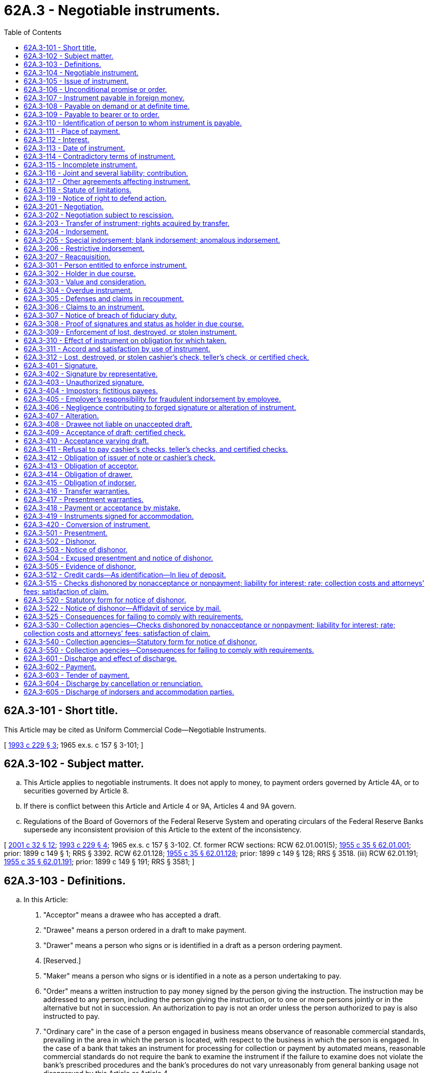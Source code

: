 = 62A.3 - Negotiable instruments.
:toc:

== 62A.3-101 - Short title.
This Article may be cited as Uniform Commercial Code—Negotiable Instruments.

[ http://lawfilesext.leg.wa.gov/biennium/1993-94/Pdf/Bills/Session%20Laws/House/1014-S.SL.pdf?cite=1993%20c%20229%20§%203[1993 c 229 § 3]; 1965 ex.s. c 157 § 3-101; ]

== 62A.3-102 - Subject matter.
.. This Article applies to negotiable instruments. It does not apply to money, to payment orders governed by Article 4A, or to securities governed by Article 8.

.. If there is conflict between this Article and Article 4 or 9A, Articles 4 and 9A govern.

.. Regulations of the Board of Governors of the Federal Reserve System and operating circulars of the Federal Reserve Banks supersede any inconsistent provision of this Article to the extent of the inconsistency.

[ http://lawfilesext.leg.wa.gov/biennium/2001-02/Pdf/Bills/Session%20Laws/Senate/5053.SL.pdf?cite=2001%20c%2032%20§%2012[2001 c 32 § 12]; http://lawfilesext.leg.wa.gov/biennium/1993-94/Pdf/Bills/Session%20Laws/House/1014-S.SL.pdf?cite=1993%20c%20229%20§%204[1993 c 229 § 4]; 1965 ex.s. c 157 § 3-102. Cf. former RCW sections:  RCW  62.01.001(5); http://leg.wa.gov/CodeReviser/documents/sessionlaw/1955c35.pdf?cite=1955%20c%2035%20§%2062.01.001[1955 c 35 § 62.01.001]; prior:  1899 c 149 § 1; RRS § 3392.  RCW  62.01.128; http://leg.wa.gov/CodeReviser/documents/sessionlaw/1955c35.pdf?cite=1955%20c%2035%20§%2062.01.128[1955 c 35 § 62.01.128]; prior:  1899 c 149 § 128; RRS § 3518. (iii) RCW  62.01.191; http://leg.wa.gov/CodeReviser/documents/sessionlaw/1955c35.pdf?cite=1955%20c%2035%20§%2062.01.191[1955 c 35 § 62.01.191]; prior:  1899 c 149 § 191; RRS § 3581; ]

== 62A.3-103 - Definitions.
.. In this Article:

. "Acceptor" means a drawee who has accepted a draft.

. "Drawee" means a person ordered in a draft to make payment.

. "Drawer" means a person who signs or is identified in a draft as a person ordering payment.

. [Reserved.]

. "Maker" means a person who signs or is identified in a note as a person undertaking to pay.

. "Order" means a written instruction to pay money signed by the person giving the instruction. The instruction may be addressed to any person, including the person giving the instruction, or to one or more persons jointly or in the alternative but not in succession. An authorization to pay is not an order unless the person authorized to pay is also instructed to pay.

. "Ordinary care" in the case of a person engaged in business means observance of reasonable commercial standards, prevailing in the area in which the person is located, with respect to the business in which the person is engaged. In the case of a bank that takes an instrument for processing for collection or payment by automated means, reasonable commercial standards do not require the bank to examine the instrument if the failure to examine does not violate the bank's prescribed procedures and the bank's procedures do not vary unreasonably from general banking usage not disapproved by this Article or Article 4.

. "Party" means a party to an instrument.

. "Promise" means a written undertaking to pay money signed by the person undertaking to pay. An acknowledgment of an obligation by the obligor is not a promise unless the obligor also undertakes to pay the obligation.

. "Prove" with respect to a fact means to meet the burden of establishing the fact (RCW 62A.1-201(b)(8)).

. "Remitter" means a person who purchases an instrument from its issuer if the instrument is payable to an identified person other than the purchaser.

.. Other definitions applying to this Article and the sections in which they appear are:

 "Acceptance"RCW 62A.3-409 "Accommodated party"RCW 62A.3-419 "Accommodation party"RCW 62A.3-419 "Alteration"RCW 62A.3-407 "Anomalous indorsement"RCW 62A.3-205 "Blank indorsement"RCW 62A.3-205 "Cashier's check"RCW 62A.3-104 "Certificate of deposit"RCW 62A.3-104 "Certified check"RCW 62A.3-409 "Check"RCW 62A.3-104 "Consideration"RCW 62A.3-303 "Draft"RCW 62A.3-104 "Holder in due course"RCW 62A.3-302 "Incomplete instrument"RCW 62A.3-115 "Indorsement"RCW 62A.3-204 "Indorser"RCW 62A.3-204 "Instrument"RCW 62A.3-104 "Issue"RCW 62A.3-105 "Issuer"RCW 62A.3-105 "Negotiable instrument"RCW 62A.3-104 "Negotiation"RCW 62A.3-201 "Note"RCW 62A.3-104 "Payable at a definite time"RCW 62A.3-108 "Payable on demand"RCW 62A.3-108 "Payable to bearer"RCW 62A.3-109 "Payable to order"RCW 62A.3-109 "Payment"RCW 62A.3-602 "Person entitled to enforce"RCW 62A.3-301 "Presentment"RCW 62A.3-501 "Reacquisition"RCW 62A.3-207 "Special indorsement"RCW 62A.3-205 "Teller's check"RCW 62A.3-104 "Transfer of instrument"RCW 62A.3-203 "Traveler's check"RCW 62A.3-104 "Value"RCW 62A.3-303

 

"Acceptance"

RCW 62A.3-409

 

"Accommodated party"

RCW 62A.3-419

 

"Accommodation party"

RCW 62A.3-419

 

"Alteration"

RCW 62A.3-407

 

"Anomalous indorsement"

RCW 62A.3-205

 

"Blank indorsement"

RCW 62A.3-205

 

"Cashier's check"

RCW 62A.3-104

 

"Certificate of deposit"

RCW 62A.3-104

 

"Certified check"

RCW 62A.3-409

 

"Check"

RCW 62A.3-104

 

"Consideration"

RCW 62A.3-303

 

"Draft"

RCW 62A.3-104

 

"Holder in due course"

RCW 62A.3-302

 

"Incomplete instrument"

RCW 62A.3-115

 

"Indorsement"

RCW 62A.3-204

 

"Indorser"

RCW 62A.3-204

 

"Instrument"

RCW 62A.3-104

 

"Issue"

RCW 62A.3-105

 

"Issuer"

RCW 62A.3-105

 

"Negotiable instrument"

RCW 62A.3-104

 

"Negotiation"

RCW 62A.3-201

 

"Note"

RCW 62A.3-104

 

"Payable at a definite time"

RCW 62A.3-108

 

"Payable on demand"

RCW 62A.3-108

 

"Payable to bearer"

RCW 62A.3-109

 

"Payable to order"

RCW 62A.3-109

 

"Payment"

RCW 62A.3-602

 

"Person entitled to enforce"

RCW 62A.3-301

 

"Presentment"

RCW 62A.3-501

 

"Reacquisition"

RCW 62A.3-207

 

"Special indorsement"

RCW 62A.3-205

 

"Teller's check"

RCW 62A.3-104

 

"Transfer of instrument"

RCW 62A.3-203

 

"Traveler's check"

RCW 62A.3-104

 

"Value"

RCW 62A.3-303

.. The following definitions in other articles apply to this Article:

 "Banking day"RCW 62A.4-104 "Clearinghouse"RCW 62A.4-104 "Collecting bank"RCW 62A.4-105 "Depositary bank"RCW 62A.4-105 "Documentary draft"RCW 62A.4-104 "Intermediary bank"RCW 62A.4-105 "Item"RCW 62A.4-104 "Payor bank"RCW 62A.4-105 "Suspends payments"RCW 62A.4-104

 

"Banking day"

RCW 62A.4-104

 

"Clearinghouse"

RCW 62A.4-104

 

"Collecting bank"

RCW 62A.4-105

 

"Depositary bank"

RCW 62A.4-105

 

"Documentary draft"

RCW 62A.4-104

 

"Intermediary bank"

RCW 62A.4-105

 

"Item"

RCW 62A.4-104

 

"Payor bank"

RCW 62A.4-105

 

"Suspends payments"

RCW 62A.4-104

.. In addition, Article 1 contains general definitions and principles of construction and interpretation applicable throughout this Article.

[ http://lawfilesext.leg.wa.gov/biennium/2011-12/Pdf/Bills/Session%20Laws/House/2197-S.SL.pdf?cite=2012%20c%20214%20§%201001[2012 c 214 § 1001]; http://lawfilesext.leg.wa.gov/biennium/1993-94/Pdf/Bills/Session%20Laws/House/1014-S.SL.pdf?cite=1993%20c%20229%20§%205[1993 c 229 § 5]; 1965 ex.s. c 157 § 3-103; ]

== 62A.3-104 - Negotiable instrument.
.. Except as provided in subsections (c) and (d), "negotiable instrument" means an unconditional promise or order to pay a fixed amount of money, with or without interest or other charges described in the promise or order, if it:

. Is payable to bearer or to order at the time it is issued or first comes into possession of a holder;

. Is payable on demand or at a definite time; and

. Does not state any other undertaking or instruction by the person promising or ordering payment to do any act in addition to the payment of money, but the promise or order may contain (i) an undertaking or power to give, maintain, or protect collateral to secure payment, (ii) an authorization or power to the holder to confess judgment or realize on or dispose of collateral, or (iii) a waiver of the benefit of any law intended for the advantage or protection of an obligor.

.. "Instrument" means a negotiable instrument.

.. An order that meets all of the requirements of subsection (a), except subsection (a)(1), and otherwise falls within the definition of "check" in subsection (f) is a negotiable instrument and a check.

.. A promise or order other than a check is not an instrument if, at the time it is issued or first comes into possession of a holder, it contains a conspicuous statement, however expressed, to the effect that the promise or order is not negotiable or is not an instrument governed by this Article.

.. An instrument is a "note" if it is a promise and is a "draft" if it is an order. If an instrument falls within the definition of both "note" and "draft," a person entitled to enforce the instrument may treat it as either.

.. "Check" means (i) a draft, other than a documentary draft, payable on demand and drawn on a bank, or (ii) a cashier's check or teller's check. An instrument may be a check even though it is described on its face by another term, such as "money order."

.. "Cashier's check" means a draft with respect to which the drawer and drawee are the same bank or branches of the same bank.

.. "Teller's check" means a draft drawn by a bank (i) on another bank, or (ii) payable at or through a bank.

.. "Traveler's check" means an instrument that (i) is payable on demand, (ii) is drawn on or payable at or through a bank, (iii) is designated by the term "traveler's check" or by a substantially similar term, and (iv) requires, as a condition to payment, a countersignature by a person whose specimen signature appears on the instrument.

.. "Certificate of deposit" means an instrument containing an acknowledgment by a bank that a sum of money has been received by the bank and a promise by the bank to repay the sum of money. A certificate of deposit is a note of the bank.

[ http://lawfilesext.leg.wa.gov/biennium/1993-94/Pdf/Bills/Session%20Laws/House/1014-S.SL.pdf?cite=1993%20c%20229%20§%206[1993 c 229 § 6]; 1965 ex.s. c 157 § 3-104. Cf. former RCW sections: RCW  62.01.001,  62.01.005,  62.01.010,  62.01.126,  62.01.184, and  62.01.185; 1955 c 35 §§ 62.01.001,  62.01.005,  62.01.010,  62.01.126,  62.01.184, and  62.01.185; prior: 1899 c 149 §§ 1, 5, 10, 126, 184, and 185; RRS §§ 3392, 3396, 3401, 3516, 3574, and 3575; ]

== 62A.3-105 - Issue of instrument.
.. "Issue" means the first delivery of an instrument by the maker or drawer, whether to a holder or nonholder, for the purpose of giving rights on the instrument to any person.

.. An unissued instrument, or an unissued incomplete instrument that is completed, is binding on the maker or drawer, but nonissuance is a defense. An instrument that is conditionally issued or is issued for a special purpose is binding on the maker or drawer, but failure of the condition or special purpose to be fulfilled is a defense.

.. "Issuer" applies to issued and unissued instruments and means a maker or drawer of an instrument.

[ http://lawfilesext.leg.wa.gov/biennium/1993-94/Pdf/Bills/Session%20Laws/House/1014-S.SL.pdf?cite=1993%20c%20229%20§%207[1993 c 229 § 7]; 1965 ex.s. c 157 § 3-105. Cf. former RCW  62.01.003; http://leg.wa.gov/CodeReviser/documents/sessionlaw/1955c35.pdf?cite=1955%20c%2035%20§%2062.01.003[1955 c 35 § 62.01.003]; prior:  1899 c 149 § 3; RRS § 3394; ]

== 62A.3-106 - Unconditional promise or order.
.. Except as provided in this section, for the purposes of RCW 62A.3-104(a), a promise or order is unconditional unless it states (i) an express condition to payment, (ii) that the promise or order is subject to or governed by another writing, or (iii) that rights or obligations with respect to the promise or order are stated in another writing. A reference to another writing does not of itself make the promise or order conditional.

.. A promise or order is not made conditional (i) by a reference to another writing for a statement of rights with respect to collateral, prepayment, or acceleration, or (ii) because payment is limited to resort to a particular fund or source.

.. If a promise or order requires, as a condition to payment, a countersignature by a person whose specimen signature appears on the promise or order, the condition does not make the promise or order conditional for the purposes of RCW 62A.3-104(a). If the person whose specimen signature appears on an instrument fails to countersign the instrument, the failure to countersign is a defense to the obligation of the issuer, but the failure does not prevent a transferee of the instrument from becoming a holder of the instrument.

.. If a promise or order at the time it is issued or first comes into possession of a holder contains a statement, required by applicable statutory or administrative law, to the effect that the rights of a holder or transferee are subject to claims or defenses that the issuer could assert against the original payee, the promise or order is not thereby made conditional for the purposes of RCW 62A.3-104(a); but if the promise or order is an instrument, there cannot be a holder in due course of the instrument.

[ http://lawfilesext.leg.wa.gov/biennium/1993-94/Pdf/Bills/Session%20Laws/House/1014-S.SL.pdf?cite=1993%20c%20229%20§%208[1993 c 229 § 8]; http://leg.wa.gov/CodeReviser/documents/sessionlaw/1989c13.pdf?cite=1989%20c%2013%20§%201[1989 c 13 § 1]; 1965 ex.s. c 157 § 3-106. Cf. former RCW sections:  RCW  62.01.002; http://leg.wa.gov/CodeReviser/documents/sessionlaw/1955c35.pdf?cite=1955%20c%2035%20§%2062.01.002[1955 c 35 § 62.01.002]; prior:  1899 c 149 § 2; RRS § 3393.  RCW  62.01.006(5); http://leg.wa.gov/CodeReviser/documents/sessionlaw/1955c35.pdf?cite=1955%20c%2035%20§%2062.01.006[1955 c 35 § 62.01.006]; prior:  1899 c 149 § 6; RRS § 3397; ]

== 62A.3-107 - Instrument payable in foreign money.
Unless the instrument otherwise provides, an instrument that states the amount payable in foreign money may be paid in the foreign money or in an equivalent amount in dollars calculated by using the current bank-offered spot rate at the place of payment for the purchase of dollars on the day on which the instrument is paid.

[ http://lawfilesext.leg.wa.gov/biennium/1993-94/Pdf/Bills/Session%20Laws/House/1014-S.SL.pdf?cite=1993%20c%20229%20§%209[1993 c 229 § 9]; 1965 ex.s. c 157 § 3-107. Cf. former RCW  62.01.006(5); http://leg.wa.gov/CodeReviser/documents/sessionlaw/1955c35.pdf?cite=1955%20c%2035%20§%2062.01.006[1955 c 35 § 62.01.006]; prior:  1899 c 149 § 6; RRS § 3397; ]

== 62A.3-108 - Payable on demand or at definite time.
.. A promise or order is "payable on demand" if it (i) states that it is payable on demand or at sight, or otherwise indicates that it is payable at the will of the holder, or (ii) does not state any time of payment.

.. A promise or order is "payable at a definite time" if it is payable on elapse of a definite period of time after sight or acceptance or at a fixed date or dates or at a time or times readily ascertainable at the time the promise or order is issued, subject to rights of (i) prepayment, (ii) acceleration, (iii) extension at the option of the holder, or (iv) extension to a further definite time at the option of the maker or acceptor or automatically upon or after a specified act or event.

.. If an instrument, payable at a fixed date, is also payable upon demand made before the fixed date, the instrument is payable on demand until the fixed date and, if demand for payment is not made before that date, becomes payable at a definite time on the fixed date.

[ http://lawfilesext.leg.wa.gov/biennium/1993-94/Pdf/Bills/Session%20Laws/House/1014-S.SL.pdf?cite=1993%20c%20229%20§%2010[1993 c 229 § 10]; 1965 ex.s. c 157 § 3-108. Cf. former RCW  62.01.007; http://leg.wa.gov/CodeReviser/documents/sessionlaw/1955c35.pdf?cite=1955%20c%2035%20§%2062.01.007[1955 c 35 § 62.01.007]; prior:  1899 c 149 § 7; RRS § 3398; ]

== 62A.3-109 - Payable to bearer or to order.
.. A promise or order is payable to bearer if it:

. States that it is payable to bearer or to the order of bearer or otherwise indicates that the person in possession of the promise or order is entitled to payment; 

. Does not state a payee; or

. States that it is payable to or to the order of cash or otherwise indicates that it is not payable to an identified person.

.. A promise or order that is not payable to bearer is payable to order if it is payable (i) to the order of an identified person or (ii) to an identified person or order. A promise or order that is payable to order is payable to the identified person.

.. An instrument payable to bearer may become payable to an identified person if it is specially indorsed pursuant to RCW 62A.3-205(a). An instrument payable to an identified person may become payable to bearer if it is indorsed in blank pursuant to RCW 62A.3-205(b).

[ http://lawfilesext.leg.wa.gov/biennium/1993-94/Pdf/Bills/Session%20Laws/House/1014-S.SL.pdf?cite=1993%20c%20229%20§%2011[1993 c 229 § 11]; http://leg.wa.gov/CodeReviser/documents/sessionlaw/1989c13.pdf?cite=1989%20c%2013%20§%202[1989 c 13 § 2]; 1965 ex.s. c 157 § 3-109. Cf. former RCW sections:  RCW  62.01.002(3); http://leg.wa.gov/CodeReviser/documents/sessionlaw/1955c35.pdf?cite=1955%20c%2035%20§%2062.01.002[1955 c 35 § 62.01.002]; prior:  1899 c 149 § 2; RRS § 3393.  RCW  62.01.004; http://leg.wa.gov/CodeReviser/documents/sessionlaw/1955c35.pdf?cite=1955%20c%2035%20§%2062.01.004[1955 c 35 § 62.01.004]; prior:  1899 c 149 § 4; RRS § 3395. (iii) RCW  62.01.017(3); http://leg.wa.gov/CodeReviser/documents/sessionlaw/1955c35.pdf?cite=1955%20c%2035%20§%2062.01.017[1955 c 35 § 62.01.017]; prior:  1899 c 149 § 17; RRS § 3408; ]

== 62A.3-110 - Identification of person to whom instrument is payable.
.. The person to whom an instrument is initially payable is determined by the intent of the person, whether or not authorized, signing as, or in the name or behalf of, the issuer of the instrument. The instrument is payable to the person intended by the signer even if that person is identified in the instrument by a name or other identification that is not that of the intended person. If more than one person signs in the name or behalf of the issuer of an instrument and all the signers do not intend the same person as payee, the instrument is payable to any person intended by one or more of the signers.

.. If the signature of the issuer of an instrument is made by automated means, such as a check-writing machine, the payee of the instrument is determined by the intent of the person who supplied the name or identification of the payee, whether or not authorized to do so.

.. A person to whom an instrument is payable may be identified in any way, including by name, identifying number, office, or account number. For the purpose of determining the holder of an instrument, the following rules apply:

. If an instrument is payable to an account and the account is identified only by number, the instrument is payable to the person to whom the account is payable. If an instrument is payable to an account identified by number and by the name of a person, the instrument is payable to the named person, whether or not that person is the owner of the account identified by number.

. If an instrument is payable to:

... A trust, an estate, or a person described as trustee or representative of a trust or estate, the instrument is payable to the trustee, the representative, or a successor of either, whether or not the beneficiary or estate is also named;

... A person described as agent or similar representative of a named or identified person, the instrument is payable to the represented person, the representative, or a successor of the representative;

... A fund or organization that is not a legal entity, the instrument is payable to a representative of the members of the fund or organization; or

... An office or to a person described as holding an office, the instrument is payable to the named person, the incumbent of the office, or a successor to the incumbent.

.. If an instrument is payable to two or more persons alternatively, it is payable to any of them and may be negotiated, discharged, or enforced by any or all of them in possession of the instrument. If an instrument is payable to two or more persons not alternatively, it is payable to all of them and may be negotiated, discharged, or enforced only by all of them. If an instrument payable to two or more persons is ambiguous as to whether it is payable to the persons alternatively, the instrument is payable to the persons alternatively.

[ http://lawfilesext.leg.wa.gov/biennium/1993-94/Pdf/Bills/Session%20Laws/House/1014-S.SL.pdf?cite=1993%20c%20229%20§%2012[1993 c 229 § 12]; 1965 ex.s. c 157 § 3-110. Cf. former RCW  62.01.008; http://leg.wa.gov/CodeReviser/documents/sessionlaw/1955c35.pdf?cite=1955%20c%2035%20§%2062.01.008[1955 c 35 § 62.01.008]; prior:  1899 c 149 § 8; RRS § 3399; ]

== 62A.3-111 - Place of payment.
Except as otherwise provided for items in Article 4, an instrument is payable at the place of payment stated in the instrument. If no place of payment is stated, an instrument is payable at the address of the drawee or maker stated in the instrument. If no address is stated, the place of payment is the place of business of the drawee or maker. If a drawee or maker has more than one place of business, the place of payment is any place of business of the drawee or maker chosen by the person entitled to enforce the instrument. If the drawee or maker has no place of business, the place of payment is the residence of the drawee or maker.

[ http://lawfilesext.leg.wa.gov/biennium/1993-94/Pdf/Bills/Session%20Laws/House/1014-S.SL.pdf?cite=1993%20c%20229%20§%2013[1993 c 229 § 13]; 1965 ex.s. c 157 § 3-111. Cf. former RCW  62.01.009; http://leg.wa.gov/CodeReviser/documents/sessionlaw/1955c35.pdf?cite=1955%20c%2035%20§%2062.01.009[1955 c 35 § 62.01.009]; prior:  1899 c 149 § 9; RRS § 3400; ]

== 62A.3-112 - Interest.
.. Unless otherwise provided in the instrument or in RCW 19.52.010, (i) an instrument is not payable with interest, and (ii) interest on an interest-bearing instrument is payable from the date of the instrument.

.. Interest may be stated in an instrument as a fixed or variable amount of money or it may be expressed as a fixed or variable rate or rates. The amount or rate of interest may be stated or described in the instrument in any manner and may require reference to information not contained in the instrument. If an instrument provides for interest, but the amount of interest payable cannot be ascertained from the description, then except as otherwise provided in RCW 19.52.010, interest is payable at the judgment rate in effect at the place of payment of the instrument and at the time interest first accrues.

[ http://lawfilesext.leg.wa.gov/biennium/1995-96/Pdf/Bills/Session%20Laws/House/1182-S2.SL.pdf?cite=1996%20c%2077%20§%203[1996 c 77 § 3]; http://lawfilesext.leg.wa.gov/biennium/1993-94/Pdf/Bills/Session%20Laws/House/1014-S.SL.pdf?cite=1993%20c%20229%20§%2014[1993 c 229 § 14]; 1965 ex.s. c 157 § 3-112. Cf. former RCW sections:  62.01.005; http://leg.wa.gov/CodeReviser/documents/sessionlaw/1955c35.pdf?cite=1955%20c%2035%20§%2062.01.005[1955 c 35 § 62.01.005]; prior:  1899 c 149 § 5; RRS § 3396.  RCW  62.01.006; http://leg.wa.gov/CodeReviser/documents/sessionlaw/1955c35.pdf?cite=1955%20c%2035%20§%2062.01.006[1955 c 35 § 62.01.006]; prior:  1899 c 149 § 6; RRS § 3397; ]

== 62A.3-113 - Date of instrument.
.. An instrument may be antedated or postdated. The date stated determines the time of payment if the instrument is payable at a fixed period after date. Except as provided in RCW 62A.4-401(c), an instrument payable on demand is not payable before the date of the instrument.

.. If an instrument is undated, its date is the date of its issue or, in the case of an unissued instrument, the date it first comes into possession of a holder.

[ http://lawfilesext.leg.wa.gov/biennium/1993-94/Pdf/Bills/Session%20Laws/House/1014-S.SL.pdf?cite=1993%20c%20229%20§%2015[1993 c 229 § 15]; 1965 ex.s. c 157 § 3-113. Cf. former RCW  62.01.006(4); http://leg.wa.gov/CodeReviser/documents/sessionlaw/1955c35.pdf?cite=1955%20c%2035%20§%2062.01.006[1955 c 35 § 62.01.006]; prior:  1899 c 149 § 6; RRS § 3397; ]

== 62A.3-114 - Contradictory terms of instrument.
If an instrument contains contradictory terms, typewritten terms prevail over printed terms, handwritten terms prevail over both, and words prevail over numbers.

[ http://lawfilesext.leg.wa.gov/biennium/1993-94/Pdf/Bills/Session%20Laws/House/1014-S.SL.pdf?cite=1993%20c%20229%20§%2016[1993 c 229 § 16]; 1965 ex.s. c 157 § 3-114. Cf. former RCW sections:  RCW  62.01.006; http://leg.wa.gov/CodeReviser/documents/sessionlaw/1955c35.pdf?cite=1955%20c%2035%20§%2062.01.006[1955 c 35 § 62.01.006]; prior:  1899 c 149 § 6; RRS § 3397.  RCW  62.01.011; http://leg.wa.gov/CodeReviser/documents/sessionlaw/1955c35.pdf?cite=1955%20c%2035%20§%2062.01.011[1955 c 35 § 62.01.011]; prior:  1899 c 149 § 11; RRS § 3402. (iii) RCW  62.01.012; http://leg.wa.gov/CodeReviser/documents/sessionlaw/1955c35.pdf?cite=1955%20c%2035%20§%2062.01.012[1955 c 35 § 62.01.012]; prior:  1899 c 149 § 12; RRS § 3403. (iv) RCW  62.01.017(3); http://leg.wa.gov/CodeReviser/documents/sessionlaw/1955c35.pdf?cite=1955%20c%2035%20§%2062.01.017[1955 c 35 § 62.01.017]; prior:  1899 c 149 § 17; RRS § 3408; ]

== 62A.3-115 - Incomplete instrument.
.. "Incomplete instrument" means a signed writing, whether or not issued by the signer, the contents of which show at the time of signing that it is incomplete but that the signer intended it to be completed by the addition of words or numbers.

.. Subject to subsection (c), if an incomplete instrument is an instrument under RCW 62A.3-104, it may be enforced according to its terms if it is not completed, or according to its terms as augmented by completion. If an incomplete instrument is not an instrument under RCW 62A.3-104, but, after completion, the requirements of RCW 62A.3-104 are met, the instrument may be enforced according to its terms as augmented by completion.

.. If words or numbers are added to an incomplete instrument without authority of the signer, there is an alteration of the incomplete instrument under RCW 62A.3-407.

.. The burden of establishing that words or numbers were added to an incomplete instrument without authority of the signer is on the person asserting the lack of authority.

[ http://lawfilesext.leg.wa.gov/biennium/1993-94/Pdf/Bills/Session%20Laws/House/1014-S.SL.pdf?cite=1993%20c%20229%20§%2017[1993 c 229 § 17]; 1965 ex.s. c 157 § 3-115. Cf. former RCW sections:  RCW  62.01.013; http://leg.wa.gov/CodeReviser/documents/sessionlaw/1955c35.pdf?cite=1955%20c%2035%20§%2062.01.013[1955 c 35 § 62.01.013]; prior:  1899 c 149 § 13; RRS § 3404.  RCW  62.01.014; http://leg.wa.gov/CodeReviser/documents/sessionlaw/1955c35.pdf?cite=1955%20c%2035%20§%2062.01.014[1955 c 35 § 62.01.014]; prior:  1899 c 149 § 14; RRS § 3405. (iii) RCW  62.01.015; http://leg.wa.gov/CodeReviser/documents/sessionlaw/1955c35.pdf?cite=1955%20c%2035%20§%2062.01.015[1955 c 35 § 62.01.015]; prior:  1899 c 149 § 15; RRS § 3406; ]

== 62A.3-116 - Joint and several liability; contribution.
.. Except as otherwise provided in the instrument, two or more persons who have the same liability on an instrument as makers, drawers, acceptors, indorsers who indorse as joint payees, or anomalous indorsers are jointly and severally liable in the capacity in which they sign.

.. Except as provided in RCW 62A.3-419(e) or by agreement of the affected parties, a party having joint and several liability who pays the instrument is entitled to receive from any party having the same joint and several liability contribution in accordance with applicable law.

.. Discharge of one party having joint and several liability by a person entitled to enforce the instrument does not affect the right under subsection (b) of a party having the same joint and several liability to receive contribution from the party discharged.

[ http://lawfilesext.leg.wa.gov/biennium/1993-94/Pdf/Bills/Session%20Laws/House/1014-S.SL.pdf?cite=1993%20c%20229%20§%2018[1993 c 229 § 18]; 1965 ex.s. c 157 § 3-116. Cf. former RCW  62.01.041; http://leg.wa.gov/CodeReviser/documents/sessionlaw/1955c35.pdf?cite=1955%20c%2035%20§%2062.01.041[1955 c 35 § 62.01.041]; prior:  1899 c 149 § 41; RRS § 3432; ]

== 62A.3-117 - Other agreements affecting instrument.
Subject to applicable law regarding exclusion of proof of contemporaneous or previous agreements, the obligation of a party to an instrument to pay the instrument may be modified, supplemented, or nullified by a separate agreement of the obligor and a person entitled to enforce the instrument, if the instrument is issued or the obligation is incurred in reliance on the agreement or as part of the same transaction giving rise to the agreement. To the extent an obligation is modified, supplemented, or nullified by an agreement under this section, the agreement is a defense to the obligation.

[ http://lawfilesext.leg.wa.gov/biennium/1993-94/Pdf/Bills/Session%20Laws/House/1014-S.SL.pdf?cite=1993%20c%20229%20§%2019[1993 c 229 § 19]; 1965 ex.s. c 157 § 3-117. Cf. former RCW  62.01.042; http://leg.wa.gov/CodeReviser/documents/sessionlaw/1955c35.pdf?cite=1955%20c%2035%20§%2062.01.042[1955 c 35 § 62.01.042]; prior:  1899 c 149 § 42; RRS § 3433; ]

== 62A.3-118 - Statute of limitations.
.. Except as provided in subsection (e), an action to enforce the obligation of a party to pay a note payable at a definite time must be commenced within six years after the due date or dates stated in the note or, if a due date is accelerated, within six years after the accelerated due date.

.. Except as provided in subsection (d) or (e), if demand for payment is made to the maker of a note payable on demand, an action to enforce the obligation of a party to pay the note must be commenced within six years after the demand. If no demand for payment is made to the maker, an action to enforce the note is barred if neither principal nor interest on the note has been paid for a continuous period of ten years.

.. Except as provided in subsection (d), an action to enforce the obligation of a party to an unaccepted draft to pay the draft must be commenced within six years after dishonor of the draft or ten years after the date of the draft, whichever period expires first.

.. An action to enforce the obligation of the acceptor of a certified check or the issuer of a teller's check, cashier's check, or traveler's check must be commenced within three years after demand for payment is made to the acceptor or issuer, as the case may be.

.. An action to enforce the obligation of a party to a certificate of deposit to pay the instrument must be commenced within six years after demand for payment is made to the maker, but if the instrument states a due date and the maker is not required to pay before that date, the six-year period begins when a demand for payment is in effect and the due date has passed.

.. An action to enforce the obligation of a party to pay an accepted draft, other than a certified check, must be commenced (i) within six years after the due date or dates stated in the draft or acceptance if the obligation of the acceptor is payable at a definite time, or (ii) within six years after the date of the acceptance if the obligation of the acceptor is payable on demand.

.. Unless governed by other law regarding claims for indemnity or contribution, an action (i) for conversion of an instrument, for money had and received, or like action based on conversion, (ii) for breach of warranty, or (iii) to enforce an obligation, duty, or right arising under this Article and not governed by this section must be commenced within three years after the cause of action accrues.

[ http://lawfilesext.leg.wa.gov/biennium/1995-96/Pdf/Bills/Session%20Laws/Senate/5165.SL.pdf?cite=1995%20c%2074%20§%201[1995 c 74 § 1]; http://lawfilesext.leg.wa.gov/biennium/1993-94/Pdf/Bills/Session%20Laws/House/1014-S.SL.pdf?cite=1993%20c%20229%20§%2020[1993 c 229 § 20]; 1965 ex.s. c 157 § 3-118. Cf. former RCW sections:  RCW  62.01.017; http://leg.wa.gov/CodeReviser/documents/sessionlaw/1955c35.pdf?cite=1955%20c%2035%20§%2062.01.017[1955 c 35 § 62.01.017]; prior:  1899 c 149 § 17; RRS § 3408.  RCW  62.01.068; http://leg.wa.gov/CodeReviser/documents/sessionlaw/1955c35.pdf?cite=1955%20c%2035%20§%2062.01.068[1955 c 35 § 62.01.068]; prior:  1899 c 149 § 68; RRS § 3459. (iii) RCW  62.01.130; http://leg.wa.gov/CodeReviser/documents/sessionlaw/1955c35.pdf?cite=1955%20c%2035%20§%2062.01.130[1955 c 35 § 62.01.130]; prior:  1899 c 149 § 130; RRS § 3520; ]

== 62A.3-119 - Notice of right to defend action.
In an action for breach of an obligation for which a third person is answerable over pursuant to this Article or Article 4, the defendant may give the third person written notice of the litigation, and the person notified may then give similar notice to any other person who is answerable over. If the notice states (i) that the person notified may come in and defend and (ii) that failure to do so will bind the person notified in an action later brought by the person giving the notice as to any determination of fact common to the two litigations, the person notified is so bound unless after seasonable receipt of the notice the person notified does come in and defend.

[ http://lawfilesext.leg.wa.gov/biennium/1993-94/Pdf/Bills/Session%20Laws/House/1014-S.SL.pdf?cite=1993%20c%20229%20§%2021[1993 c 229 § 21]; 1965 ex.s. c 157 § 3-119; ]

== 62A.3-201 - Negotiation.
.. "Negotiation" means a transfer of possession, whether voluntary or involuntary, of an instrument by a person other than the issuer to a person who thereby becomes its holder.

.. Except for negotiation by a remitter, if an instrument is payable to an identified person, negotiation requires transfer of possession of the instrument and its indorsement by the holder. If an instrument is payable to bearer, it may be negotiated by transfer of possession alone.

[ http://lawfilesext.leg.wa.gov/biennium/1993-94/Pdf/Bills/Session%20Laws/House/1014-S.SL.pdf?cite=1993%20c%20229%20§%2022[1993 c 229 § 22]; 1965 ex.s. c 157 § 3-201. Cf. former RCW sections:  RCW  62.01.027; http://leg.wa.gov/CodeReviser/documents/sessionlaw/1955c35.pdf?cite=1955%20c%2035%20§%2062.01.027[1955 c 35 § 62.01.027]; prior:  1899 c 149 § 27; RRS § 3418.  RCW  62.01.049; http://leg.wa.gov/CodeReviser/documents/sessionlaw/1955c35.pdf?cite=1955%20c%2035%20§%2062.01.049[1955 c 35 § 62.01.049]; prior:  1899 c 149 § 49; RRS § 3440. (iii) RCW  62.01.058; http://leg.wa.gov/CodeReviser/documents/sessionlaw/1955c35.pdf?cite=1955%20c%2035%20§%2062.01.058[1955 c 35 § 62.01.058]; prior:  1899 c 149 § 58; RRS § 3449; ]

== 62A.3-202 - Negotiation subject to rescission.
.. Negotiation is effective even if obtained (i) from an infant, a corporation exceeding its powers, or a person without capacity, (ii) by fraud, duress, or mistake, or (iii) in breach of duty or as part of an illegal transaction.

.. To the extent permitted by other law, negotiation may be rescinded or may be subject to other remedies, but those remedies may not be asserted against a subsequent holder in due course or a person paying the instrument in good faith and without knowledge of facts that are a basis for rescission or other remedy.

[ http://lawfilesext.leg.wa.gov/biennium/1993-94/Pdf/Bills/Session%20Laws/House/1014-S.SL.pdf?cite=1993%20c%20229%20§%2023[1993 c 229 § 23]; 1965 ex.s. c 157 § 3-202. Cf. former RCW sections:  RCW  62.01.030; http://leg.wa.gov/CodeReviser/documents/sessionlaw/1955c35.pdf?cite=1955%20c%2035%20§%2062.01.030[1955 c 35 § 62.01.030]; prior:  1899 c 149 § 30; RRS § 3421.  RCW  62.01.031; http://leg.wa.gov/CodeReviser/documents/sessionlaw/1955c35.pdf?cite=1955%20c%2035%20§%2062.01.031[1955 c 35 § 62.01.031]; prior:  1899 c 149 § 31; RRS § 3422. (iii) RCW  62.01.032; http://leg.wa.gov/CodeReviser/documents/sessionlaw/1955c35.pdf?cite=1955%20c%2035%20§%2062.01.032[1955 c 35 § 62.01.032]; prior:  1899 c 149 § 32; RRS § 3423; ]

== 62A.3-203 - Transfer of instrument; rights acquired by transfer.
.. An instrument is transferred when it is delivered by a person other than its issuer for the purpose of giving to the person receiving delivery the right to enforce the instrument.

.. Transfer of an instrument, whether or not the transfer is a negotiation, vests in the transferee any right of the transferor to enforce the instrument, including any right as a holder in due course, but the transferee cannot acquire rights of a holder in due course by a transfer, directly or indirectly, from a holder in due course if the transferee engaged in fraud or illegality affecting the instrument.

.. Unless otherwise agreed, if an instrument is transferred for value and the transferee does not become a holder because of lack of indorsement by the transferor, the transferee has a specifically enforceable right to the unqualified indorsement of the transferor, but negotiation of the instrument does not occur until the indorsement is made.

.. If a transferor purports to transfer less than the entire instrument, negotiation of the instrument does not occur. The transferee obtains no rights under this Article and has only the rights of a partial assignee.

[ http://lawfilesext.leg.wa.gov/biennium/1993-94/Pdf/Bills/Session%20Laws/House/1014-S.SL.pdf?cite=1993%20c%20229%20§%2024[1993 c 229 § 24]; 1965 ex.s. c 157 § 3-203. Cf. former RCW  62.01.043; http://leg.wa.gov/CodeReviser/documents/sessionlaw/1955c35.pdf?cite=1955%20c%2035%20§%2062.01.043[1955 c 35 § 62.01.043]; prior:  1899 c 149 § 43; RRS § 3434; ]

== 62A.3-204 - Indorsement.
.. "Indorsement" means a signature, other than that of a signer as maker, drawer, or acceptor, that alone or accompanied by other words is made on an instrument for the purpose of (i) negotiating the instrument, (ii) restricting payment of the instrument, or (iii) incurring indorser's liability on the instrument, but regardless of the intent of the signer, a signature and its accompanying words is an indorsement unless the accompanying words, terms of the instrument, place of the signature, or other circumstances unambiguously indicate that the signature was made for a purpose other than indorsement. For the purpose of determining whether a signature is made on an instrument, a paper affixed to the instrument is a part of the instrument.

.. "Indorser" means a person who makes an indorsement.

.. For the purpose of determining whether the transferee of an instrument is a holder, an indorsement that transfers a security interest in the instrument is effective as an unqualified indorsement of the instrument.

.. If an instrument is payable to a holder under a name that is not the name of the holder, indorsement may be made by the holder in the name stated in the instrument or in the holder's name or both, but signature in both names may be required by a person paying or taking the instrument for value or collection.

[ http://lawfilesext.leg.wa.gov/biennium/1993-94/Pdf/Bills/Session%20Laws/House/1014-S.SL.pdf?cite=1993%20c%20229%20§%2025[1993 c 229 § 25]; 1965 ex.s. c 157 § 3-204. Cf. former RCW sections:  RCW  62.01.009(5); http://leg.wa.gov/CodeReviser/documents/sessionlaw/1955c35.pdf?cite=1955%20c%2035%20§%2062.01.009[1955 c 35 § 62.01.009]; prior:  1899 c 149 § 9; RRS § 3400.  RCW  62.01.033 through  62.01.036; 1955 c 35 §§ 62.01.033 through  62.01.036; prior: 1899 c 149 §§ 33 through 36; RRS §§ 3424 through 3427. (iii) RCW  62.01.040; http://leg.wa.gov/CodeReviser/documents/sessionlaw/1955c35.pdf?cite=1955%20c%2035%20§%2062.01.040[1955 c 35 § 62.01.040]; prior:  1899 c 149 § 40; RRS § 3431; ]

== 62A.3-205 - Special indorsement; blank indorsement; anomalous indorsement.
.. If an indorsement is made by the holder of an instrument, whether payable to an identified person or payable to bearer, and the indorsement identifies a person to whom it makes the instrument payable, it is a "special indorsement." When specially indorsed, an instrument becomes payable to the identified person and may be negotiated only by the indorsement of that person. The principles stated in RCW 62A.3-110 apply to special indorsements.

.. If an indorsement is made by the holder of an instrument and it is not a special indorsement, it is a "blank indorsement." When indorsed in blank, an instrument becomes payable to bearer and may be negotiated by transfer of possession alone until specially indorsed.

.. The holder may convert a blank indorsement that consists only of a signature into a special indorsement by writing, above the signature of the indorser, words identifying the person to whom the instrument is made payable.

.. "Anomalous indorsement" means an indorsement made by a person who is not the holder of the instrument. An anomalous indorsement does not affect the manner in which the instrument may be negotiated.

[ http://lawfilesext.leg.wa.gov/biennium/1993-94/Pdf/Bills/Session%20Laws/House/1014-S.SL.pdf?cite=1993%20c%20229%20§%2026[1993 c 229 § 26]; 1965 ex.s. c 157 § 3-205. Cf. former RCW sections:  RCW  62.01.036; http://leg.wa.gov/CodeReviser/documents/sessionlaw/1955c35.pdf?cite=1955%20c%2035%20§%2062.01.036[1955 c 35 § 62.01.036]; prior:  1899 c 149 § 36; RRS § 3427.  RCW  62.01.039; http://leg.wa.gov/CodeReviser/documents/sessionlaw/1955c35.pdf?cite=1955%20c%2035%20§%2062.01.039[1955 c 35 § 62.01.039]; prior:  1899 c 149 § 39; RRS § 3430; ]

== 62A.3-206 - Restrictive indorsement.
.. An indorsement limiting payment to a particular person or otherwise prohibiting further transfer or negotiation of the instrument is not effective to prevent further transfer or negotiation of the instrument.

.. An indorsement stating a condition to the right of the indorsee to receive payment does not affect the right of the indorsee to enforce the instrument. A person paying the instrument or taking it for value or collection may disregard the condition, and the rights and liabilities of that person are not affected by whether the condition has been fulfilled.

.. If an instrument bears an indorsement (i) described in RCW 62A.4-201(b), or (ii) in blank or to a particular bank using the words "for deposit," "for collection," or other words indicating a purpose of having the instrument collected by a bank for the indorser or for a particular account, the following rules apply:

. A person, other than a bank, who purchases the instrument when so indorsed converts the instrument unless the amount paid for the instrument is received by the indorser or applied consistently with the indorsement.

. A depositary bank that purchases the instrument or takes it for collection when so indorsed converts the instrument unless the amount paid by the bank with respect to the instrument is received by the indorser or applied consistently with the indorsement.

. A payor bank that is also the depositary bank or that takes the instrument for immediate payment over the counter from a person other than a collecting bank converts the instrument unless the proceeds of the instrument are received by the indorser or applied consistently with the indorsement.

. Except as otherwise provided in subsection (c)(3), a payor bank or intermediary bank may disregard the indorsement and is not liable if the proceeds of the instrument are not received by the indorser or applied consistently with the indorsement.

.. Except for an indorsement covered by subsection (c), if an instrument bears an indorsement using words to the effect that payment is to be made to the indorsee as agent, trustee, or other fiduciary for the benefit of the indorser or another person, the following rules apply:

. Unless there is notice of breach of fiduciary duty as provided in RCW 62A.3-307, a person who purchases the instrument from the indorsee or takes the instrument from the indorsee for collection or payment may pay the proceeds of payment or the value given for the instrument to the indorsee without regard to whether the indorsee violates a fiduciary duty to the indorser.

. A subsequent transferee of the instrument or person who pays the instrument is neither given notice nor otherwise affected by the restriction in the indorsement unless the transferee or payor knows that the fiduciary dealt with the instrument or its proceeds in breach of fiduciary duty.

.. The presence on an instrument of an indorsement to which this section applies does not prevent a purchaser of the instrument from becoming a holder in due course of the instrument unless the purchaser is a converter under subsection (c) or has notice or knowledge of breach of fiduciary duty as stated in subsection (d).

.. In an action to enforce the obligation of a party to pay the instrument, the obligor has a defense if payment would violate an indorsement to which this section applies and the payment is not permitted by this section.

[ http://lawfilesext.leg.wa.gov/biennium/1993-94/Pdf/Bills/Session%20Laws/House/1014-S.SL.pdf?cite=1993%20c%20229%20§%2027[1993 c 229 § 27]; 1965 ex.s. c 157 § 3-206. Cf. former RCW sections:  RCW  62.01.036; http://leg.wa.gov/CodeReviser/documents/sessionlaw/1955c35.pdf?cite=1955%20c%2035%20§%2062.01.036[1955 c 35 § 62.01.036]; prior:  1899 c 149 § 36; RRS § 3427.  RCW  62.01.037; http://leg.wa.gov/CodeReviser/documents/sessionlaw/1955c35.pdf?cite=1955%20c%2035%20§%2062.01.037[1955 c 35 § 62.01.037]; prior:  1899 c 149 § 37; RRS § 3428. (iii) RCW  62.01.039; http://leg.wa.gov/CodeReviser/documents/sessionlaw/1955c35.pdf?cite=1955%20c%2035%20§%2062.01.039[1955 c 35 § 62.01.039]; prior:  1899 c 149 § 39; RRS § 3430. (iv) RCW  62.01.047; http://leg.wa.gov/CodeReviser/documents/sessionlaw/1955c35.pdf?cite=1955%20c%2035%20§%2062.01.047[1955 c 35 § 62.01.047]; prior:  1899 c 149 § 47; RRS § 3438; ]

== 62A.3-207 - Reacquisition.
Reacquisition of an instrument occurs if it is transferred to a former holder, by negotiation or otherwise. A former holder who reacquires the instrument may cancel indorsements made after the reacquirer first became a holder of the instrument. If the cancellation causes the instrument to be payable to the reacquirer or to bearer, the reacquirer may negotiate the instrument. An indorser whose indorsement is canceled is discharged, and the discharge is effective against any subsequent holder.

[ http://lawfilesext.leg.wa.gov/biennium/1993-94/Pdf/Bills/Session%20Laws/House/1014-S.SL.pdf?cite=1993%20c%20229%20§%2028[1993 c 229 § 28]; 1965 ex.s. c 157 § 3-207. Cf. former RCW sections:  RCW  62.01.022; http://leg.wa.gov/CodeReviser/documents/sessionlaw/1955c35.pdf?cite=1955%20c%2035%20§%2062.01.022[1955 c 35 § 62.01.022]; prior:  1899 c 149 § 22; RRS § 3413.  RCW  62.01.058; http://leg.wa.gov/CodeReviser/documents/sessionlaw/1955c35.pdf?cite=1955%20c%2035%20§%2062.01.058[1955 c 35 § 62.01.058]; prior:  1899 c 149 § 58; RRS § 3449. (iii) RCW  62.01.059; http://leg.wa.gov/CodeReviser/documents/sessionlaw/1955c35.pdf?cite=1955%20c%2035%20§%2062.01.059[1955 c 35 § 62.01.059]; prior:  1899 c 149 § 59; RRS § 3450; ]

== 62A.3-301 - Person entitled to enforce instrument.
"Person entitled to enforce" an instrument means (i) the holder of the instrument, (ii) a nonholder in possession of the instrument who has the rights of a holder, or (iii) a person not in possession of the instrument who is entitled to enforce the instrument pursuant to RCW 62A.3-309 or 62A.3-418(d). A person may be a person entitled to enforce the instrument even though the person is not the owner of the instrument or is in wrongful possession of the instrument.

[ http://lawfilesext.leg.wa.gov/biennium/1993-94/Pdf/Bills/Session%20Laws/House/1014-S.SL.pdf?cite=1993%20c%20229%20§%2029[1993 c 229 § 29]; 1965 ex.s. c 157 § 3-301. Cf. former RCW  62.01.051; http://leg.wa.gov/CodeReviser/documents/sessionlaw/1955c35.pdf?cite=1955%20c%2035%20§%2062.01.051[1955 c 35 § 62.01.051]; prior:  1899 c 149 § 51; RRS § 3442; ]

== 62A.3-302 - Holder in due course.
.. Subject to subsection (c) and RCW 62A.3-106(d), "holder in due course" means the holder of an instrument if:

. The instrument when issued or negotiated to the holder does not bear such apparent evidence of forgery or alteration or is not otherwise so irregular or incomplete as to call into question its authenticity; and

. The holder took the instrument (i) for value, (ii) in good faith, (iii) without notice that the instrument is overdue or has been dishonored or that there is an uncured default with respect to payment of another instrument issued as part of the same series, (iv) without notice that the instrument contains an unauthorized signature or has been altered, (v) without notice of any claim to the instrument described in RCW 62A.3-306, and (vi) without notice that any party has a defense or claim in recoupment described in RCW 62A.3-305(a).

.. Notice of discharge of a party, other than discharge in an insolvency proceeding, is not notice of a defense under subsection (a), but discharge is effective against a person who became a holder in due course with notice of the discharge. Public filing or recording of a document does not of itself constitute notice of a defense, claim in recoupment, or claim to the instrument.

.. Except to the extent a transferor or predecessor in interest has rights as a holder in due course, a person does not acquire rights of a holder in due course of an instrument taken (i) by legal process or by purchase in an execution, bankruptcy, or creditor's sale or similar proceeding, (ii) by purchase as part of a bulk transaction not in ordinary course of business of the transferor, or (iii) as the successor in interest to an estate or other organization.

.. If, under RCW 62A.3-303(a)(1), the promise of performance that is the consideration for an instrument has been partially performed, the holder may assert rights as a holder in due course of the instrument only to the fraction of the amount payable under the instrument equal to the value of the partial performance divided by the value of the promised performance.

.. If (i) the person entitled to enforce an instrument has only a security interest in the instrument and (ii) the person obliged to pay the instrument has a defense, claim in recoupment, or claim to the instrument that may be asserted against the person who granted the security interest, the person entitled to enforce the instrument may assert rights as a holder in due course only to an amount payable under the instrument which, at the time of enforcement of the instrument, does not exceed the amount of the unpaid obligation secured.

.. To be effective, notice must be received at a time and in a manner that gives a reasonable opportunity to act on it.

.. This section is subject to any law limiting status as a holder in due course in particular classes of transactions.

[ http://lawfilesext.leg.wa.gov/biennium/1993-94/Pdf/Bills/Session%20Laws/House/1014-S.SL.pdf?cite=1993%20c%20229%20§%2030[1993 c 229 § 30]; 1965 ex.s. c 157 § 3-302. Cf. former RCW sections:  RCW  62.01.027; http://leg.wa.gov/CodeReviser/documents/sessionlaw/1955c35.pdf?cite=1955%20c%2035%20§%2062.01.027[1955 c 35 § 62.01.027]; prior:  1899 c 149 § 27; RRS § 3418.  RCW  62.01.052; http://leg.wa.gov/CodeReviser/documents/sessionlaw/1955c35.pdf?cite=1955%20c%2035%20§%2062.01.052[1955 c 35 § 62.01.052]; prior:  1899 c 149 § 52; RRS § 3443; ]

== 62A.3-303 - Value and consideration.
.. An instrument is issued or transferred for value if:

. The instrument is issued or transferred for a promise of performance, to the extent the promise has been performed;

. The transferee acquires a security interest or other lien in the instrument other than a lien obtained by judicial proceeding;

. The instrument is issued or transferred as payment of, or as security for, an antecedent claim against any person, whether or not the claim is due;

. The instrument is issued or transferred in exchange for a negotiable instrument; or

. The instrument is issued or transferred in exchange for the incurring of an irrevocable obligation to a third party by the person taking the instrument.

.. "Consideration" means any consideration sufficient to support a simple contract. The drawer or maker of an instrument has a defense if the instrument is issued without consideration. If an instrument is issued for a promise of performance, the issuer has a defense to the extent performance of the promise is due and the promise has not been performed. If an instrument is issued for value as stated in subsection (a), the instrument is also issued for consideration.

[ http://lawfilesext.leg.wa.gov/biennium/1993-94/Pdf/Bills/Session%20Laws/House/1014-S.SL.pdf?cite=1993%20c%20229%20§%2031[1993 c 229 § 31]; 1965 ex.s. c 157 § 3-303. Cf. former RCW sections:  RCW  62.01.025 through  62.01.027; 1955 c 35 §§ 62.01.025 through  62.01.027; prior: 1899 c 149 §§ 25 through 27; RRS §§ 3416 through 3418.  RCW  62.01.054; http://leg.wa.gov/CodeReviser/documents/sessionlaw/1955c35.pdf?cite=1955%20c%2035%20§%2062.01.054[1955 c 35 § 62.01.054]; prior:  1899 c 149 § 54; RRS § 3445; ]

== 62A.3-304 - Overdue instrument.
.. An instrument payable on demand becomes overdue at the earliest of the following times:

. On the day after the day demand for payment is duly made;

. If the instrument is a check, 90 days after its date; or

. If the instrument is not a check, when the instrument has been outstanding for a period of time after its date which is unreasonably long under the circumstances of the particular case in light of the nature of the instrument and usage of the trade.

.. With respect to an instrument payable at a definite time the following rules apply:

. If the principal is payable in installments and a due date has not been accelerated, the instrument becomes overdue upon default under the instrument for nonpayment of an installment, and the instrument remains overdue until the default is cured.

. If the principal is not payable in installments and the due date has not been accelerated, the instrument becomes overdue on the day after the due date.

. If a due date with respect to principal has been accelerated, the instrument becomes overdue on the day after the accelerated due date.

.. Unless the due date of principal has been accelerated, an instrument does not become overdue if there is default in payment of interest but no default in payment of principal.

[ http://lawfilesext.leg.wa.gov/biennium/1993-94/Pdf/Bills/Session%20Laws/House/1014-S.SL.pdf?cite=1993%20c%20229%20§%2032[1993 c 229 § 32]; 1965 ex.s. c 157 § 3-304. Cf. former RCW sections:  RCW  62.01.045,  62.01.052,  62.01.053,  62.01.055, and  62.01.056; 1955 c 35 §§ 62.01.045,  62.01.052,  62.01.053,  62.01.055, and  62.01.056; prior: 1899 c 149 §§ 45, 52, 53, 55, and 56; RRS §§ 3436, 3443, 3444, 3446, and 3447.  RCW  62.01.0195; http://leg.wa.gov/CodeReviser/documents/sessionlaw/1955c35.pdf?cite=1955%20c%2035%20§%2062.01.0195[1955 c 35 § 62.01.0195]; prior:  1927 c 296 § 1; http://leg.wa.gov/CodeReviser/documents/sessionlaw/1925ex1c54.pdf?cite=1925%20ex.s.%20c%2054%20§%201[1925 ex.s. c 54 § 1]; RRS § 3410-1; ]

== 62A.3-305 - Defenses and claims in recoupment.
.. Except as stated in subsection (b), the right to enforce the obligation of a party to pay an instrument is subject to the following:

. A defense of the obligor based on (i) infancy of the obligor to the extent it is a defense to a simple contract, (ii) duress, lack of legal capacity, or illegality of the transaction which, under other law, nullifies the obligation of the obligor, (iii) fraud that induced the obligor to sign the instrument with neither knowledge nor reasonable opportunity to learn of its character or its essential terms, or (iv) discharge of the obligor in insolvency proceedings;

. A defense of the obligor stated in another section of this Article or a defense of the obligor that would be available if the person entitled to enforce the instrument were enforcing a right to payment under a simple contract; and

. A claim in recoupment of the obligor against the original payee of the instrument if the claim arose from the transaction that gave rise to the instrument; but the claim of the obligor may be asserted against a transferee of the instrument only to reduce the amount owing on the instrument at the time the action is brought.

.. The right of a holder in due course to enforce the obligation of a party to pay the instrument is subject to defenses of the obligor stated in subsection (a)(1), but is not subject to defenses of the obligor stated in subsection (a)(2) or claims in recoupment stated in subsection (a)(3) against a person other than the holder.

.. Except as stated in subsection (d), in an action to enforce the obligation of a party to pay the instrument, the obligor may not assert against the person entitled to enforce the instrument a defense, claim in recoupment, or claim to the instrument (RCW 62A.3-306) of another person, but the other person's claim to the instrument may be asserted by the obligor if the other person is joined in the action and personally asserts the claim against the person entitled to enforce the instrument. An obligor is not obliged to pay the instrument if the person seeking enforcement of the instrument does not have rights of a holder in due course and the obligor proves that the instrument is a lost or stolen instrument.

.. In an action to enforce the obligation of an accommodation party to pay an instrument, the accommodation party may assert against the person entitled to enforce the instrument any defense or claim in recoupment under subsection (a) that the accommodated party could assert against the person entitled to enforce the instrument, except the defenses of discharge in insolvency proceedings, infancy, and lack of legal capacity.

[ http://lawfilesext.leg.wa.gov/biennium/1993-94/Pdf/Bills/Session%20Laws/House/1014-S.SL.pdf?cite=1993%20c%20229%20§%2033[1993 c 229 § 33]; 1965 ex.s. c 157 § 3-305. Cf. former RCW sections:  RCW  62.01.015; http://leg.wa.gov/CodeReviser/documents/sessionlaw/1955c35.pdf?cite=1955%20c%2035%20§%2062.01.015[1955 c 35 § 62.01.015]; prior:  1899 c 149 § 15; RRS § 3406.  RCW  62.01.016; http://leg.wa.gov/CodeReviser/documents/sessionlaw/1955c35.pdf?cite=1955%20c%2035%20§%2062.01.016[1955 c 35 § 62.01.016]; prior:  1899 c 149 § 16; RRS § 3407. (iii) RCW  62.01.057; http://leg.wa.gov/CodeReviser/documents/sessionlaw/1955c35.pdf?cite=1955%20c%2035%20§%2062.01.057[1955 c 35 § 62.01.057]; prior:  1899 c 149 § 57; RRS § 3448; ]

== 62A.3-306 - Claims to an instrument.
A person taking an instrument, other than a person having rights of a holder in due course, is subject to a claim of a property or possessory right in the instrument or its proceeds, including a claim to rescind a negotiation and to recover the instrument or its proceeds. A person having rights of a holder in due course takes free of the claim to the instrument.

[ http://lawfilesext.leg.wa.gov/biennium/1993-94/Pdf/Bills/Session%20Laws/House/1014-S.SL.pdf?cite=1993%20c%20229%20§%2034[1993 c 229 § 34]; 1965 ex.s. c 157 § 3-306. Cf. former RCW sections:  RCW  62.01.016; http://leg.wa.gov/CodeReviser/documents/sessionlaw/1955c35.pdf?cite=1955%20c%2035%20§%2062.01.016[1955 c 35 § 62.01.016]; prior:  1899 c 149 § 16; RRS § 3407.  RCW  62.01.028; http://leg.wa.gov/CodeReviser/documents/sessionlaw/1955c35.pdf?cite=1955%20c%2035%20§%2062.01.028[1955 c 35 § 62.01.028]; prior:  1899 c 149 § 28; RRS § 3419. (iii) RCW  62.01.058; http://leg.wa.gov/CodeReviser/documents/sessionlaw/1955c35.pdf?cite=1955%20c%2035%20§%2062.01.058[1955 c 35 § 62.01.058]; prior:  1899 c 149 § 58; RRS § 3449. (iv) RCW  62.01.059; http://leg.wa.gov/CodeReviser/documents/sessionlaw/1955c35.pdf?cite=1955%20c%2035%20§%2062.01.059[1955 c 35 § 62.01.059]; prior:  1899 c 149 § 59; RRS § 3450; ]

== 62A.3-307 - Notice of breach of fiduciary duty.
.. In this section:

. "Fiduciary" means an agent, trustee, partner, corporate officer or director, or other representative owing a fiduciary duty with respect to an instrument.

. "Represented person" means the principal, beneficiary, partnership, corporation, or other person to whom the duty stated in subsection (a)(1) is owed.

.. If (i) an instrument is taken from a fiduciary for payment or collection or for value, (ii) the taker has knowledge of the fiduciary status of the fiduciary, and (iii) the represented person makes a claim to the instrument or its proceeds on the basis that the transaction of the fiduciary is a breach of fiduciary duty, the following rules apply:

. Notice of breach of fiduciary duty by the fiduciary is notice of the claim of the represented person.

. In the case of an instrument payable to the represented person or the fiduciary as such, the taker has notice of the breach of fiduciary duty if the instrument is (i) taken in payment of or as security for a debt known by the taker to be the personal debt of the fiduciary, (ii) taken in a transaction known by the taker to be for the personal benefit of the fiduciary, or (iii) deposited to an account other than an account of the fiduciary, as such, or an account of the represented person.

. If an instrument is issued by the represented person or the fiduciary as such, and made payable to the fiduciary personally, the taker does not have notice of the breach of fiduciary duty unless the taker knows of the breach of fiduciary duty.

. If an instrument is issued by the represented person or the fiduciary as such, to the taker as payee, the taker has notice of the breach of fiduciary duty if the instrument is (i) taken in payment of or as security for a debt known by the taker to be the personal debt of the fiduciary, (ii) taken in a transaction known by the taker to be for the personal benefit of the fiduciary, or (iii) deposited to an account other than an account of the fiduciary, as such, or an account of the represented person.

[ http://lawfilesext.leg.wa.gov/biennium/1993-94/Pdf/Bills/Session%20Laws/House/1014-S.SL.pdf?cite=1993%20c%20229%20§%2035[1993 c 229 § 35]; 1965 ex.s. c 157 § 3-307. Cf. former RCW  62.01.059; http://leg.wa.gov/CodeReviser/documents/sessionlaw/1955c35.pdf?cite=1955%20c%2035%20§%2062.01.059[1955 c 35 § 62.01.059]; prior:  1899 c 149 § 59; RRS § 3450; ]

== 62A.3-308 - Proof of signatures and status as holder in due course.
.. In an action with respect to an instrument, the authenticity of, and authority to make, each signature on the instrument is admitted unless specifically denied in the pleadings. If the validity of a signature is denied in the pleadings, the burden of establishing validity is on the person claiming validity, but the signature is presumed to be authentic and authorized unless the action is to enforce the liability of the purported signer and the signer is dead or incompetent at the time of trial of the issue of validity of the signature. If an action to enforce the instrument is brought against a person as the undisclosed principal of a person who signed the instrument as a party to the instrument, the plaintiff has the burden of establishing that the defendant is liable on the instrument as a represented person under RCW 62A.3-402(a).

.. If the validity of signatures is admitted or proved and there is compliance with subsection (a), a plaintiff producing the instrument is entitled to payment if the plaintiff proves entitlement to enforce the instrument under RCW 62A.3-301, unless the defendant proves a defense or claim in recoupment. If a defense or claim in recoupment is proved, the right to payment of the plaintiff is subject to the defense or claim, except to the extent the plaintiff proves that the plaintiff has rights of a holder in due course which are not subject to the defense or claim.

[ http://lawfilesext.leg.wa.gov/biennium/1993-94/Pdf/Bills/Session%20Laws/House/1014-S.SL.pdf?cite=1993%20c%20229%20§%2036[1993 c 229 § 36]; ]

== 62A.3-309 - Enforcement of lost, destroyed, or stolen instrument.
.. A person not in possession of an instrument is entitled to enforce the instrument if (i) the person was in possession of the instrument and entitled to enforce it when loss of possession occurred, (ii) the loss of possession was not the result of a transfer by the person or a lawful seizure, and (iii) the person cannot reasonably obtain possession of the instrument because the instrument was destroyed, its whereabouts cannot be determined, or it is in the wrongful possession of an unknown person or a person that cannot be found or is not amenable to service of process.

.. A person seeking enforcement of an instrument under subsection (a) must prove the terms of the instrument and the person's right to enforce the instrument. If that proof is made, RCW 62A.3-308 applies to the case as if the person seeking enforcement had produced the instrument. The court may not enter judgment in favor of the person seeking enforcement unless it finds that the person required to pay the instrument is adequately protected against loss that might occur by reason of a claim by another person to enforce the instrument. Adequate protection may be provided by any reasonable means.

[ http://lawfilesext.leg.wa.gov/biennium/1993-94/Pdf/Bills/Session%20Laws/House/1014-S.SL.pdf?cite=1993%20c%20229%20§%2037[1993 c 229 § 37]; ]

== 62A.3-310 - Effect of instrument on obligation for which taken.
.. Unless otherwise agreed, if a certified check, cashier's check, or teller's check is taken for an obligation, the obligation is discharged to the same extent discharge would result if an amount of money equal to the amount of the instrument were taken in payment of the obligation. Discharge of the obligation does not affect any liability that the obligor may have as an indorser of the instrument.

.. Unless otherwise agreed and except as provided in subsection (a), if a note or an uncertified check is taken for an obligation, the obligation is suspended to the same extent the obligation would be discharged if an amount of money equal to the amount of the instrument were taken, and the following rules apply:

. In the case of an uncertified check, suspension of the obligation continues until dishonor of the check or until it is paid or certified. Payment or certification of the check results in discharge of the obligation to the extent of the amount of the check.

. In the case of a note, suspension of the obligation continues until dishonor of the note or until it is paid. Payment of the note results in discharge of the obligation to the extent of the payment.

. Except as provided in subsection (b)(4), if the check or note is dishonored and the obligee of the obligation for which the instrument was taken is the person entitled to enforce the instrument, the obligee may enforce either the instrument or the obligation. In the case of an instrument of a third person which is negotiated to the obligee by the obligor, discharge of the obligor on the instrument also discharges the obligation.

. If the person entitled to enforce the instrument taken for an obligation is a person other than the obligee, the obligee may not enforce the obligation to the extent the obligation is suspended. If the obligee is the person entitled to enforce the instrument but no longer has possession of it because it was lost, stolen, or destroyed, the obligation may not be enforced to the extent of the amount payable on the instrument, and to that extent the obligee's rights against the obligor are limited to enforcement of the instrument.

.. If an instrument other than one described in subsection (a) or (b) is taken for an obligation, the effect is (i) that stated in subsection (a) if the instrument is one on which a bank is liable as maker or acceptor, or (ii) that stated in subsection (b) in any other case.

[ http://lawfilesext.leg.wa.gov/biennium/1993-94/Pdf/Bills/Session%20Laws/House/1014-S.SL.pdf?cite=1993%20c%20229%20§%2038[1993 c 229 § 38]; ]

== 62A.3-311 - Accord and satisfaction by use of instrument.
.. If a person against whom a claim is asserted proves that (i) that person in good faith tendered an instrument to the claimant as full satisfaction of the claim, (ii) the amount of the claim was unliquidated or subject to a bona fide dispute, and (iii) the claimant obtained payment of the instrument, the following subsections apply.

.. Unless subsection (c) applies, the claim is discharged if the person against whom the claim is asserted proves that the instrument or an accompanying written communication contained a conspicuous statement to the effect that the instrument was tendered as full satisfaction of the claim.

.. Subject to subsection (d), a claim is not discharged under subsection (b) if either of the following applies:

. The claimant, if an organization, proves that (i) within a reasonable time before the tender, the claimant sent a conspicuous statement to the person against whom the claim is asserted that communications concerning disputed debts, including an instrument tendered as full satisfaction of a debt, are to be sent to a designated person, office, or place, and (ii) the instrument or accompanying communication was not received by that designated person, office, or place.

. The claimant, whether or not an organization, proves that within 90 days after payment of the instrument, the claimant tendered repayment of the amount of the instrument to the person against whom the claim is asserted. This subsection (c)(2) does not apply if the claimant is an organization that sent a statement complying with subsection (c)(1)(i).

.. A claim is discharged if the person against whom the claim is asserted proves that within a reasonable time before collection of the instrument was initiated, the claimant, or an agent of the claimant having direct responsibility with respect to the disputed obligation, knew that the instrument was tendered in full satisfaction of the claim.

[ http://lawfilesext.leg.wa.gov/biennium/1993-94/Pdf/Bills/Session%20Laws/House/1014-S.SL.pdf?cite=1993%20c%20229%20§%2039[1993 c 229 § 39]; ]

== 62A.3-312 - Lost, destroyed, or stolen cashier's check, teller's check, or certified check.
.. In this section:

. "Check" means a cashier's check, teller's check, or certified check.

. "Claimant" means a person who claims the right to receive the amount of a cashier's check, teller's check, or certified check that was lost, destroyed, or stolen.

. "Declaration of loss" means a written statement, made under penalty of perjury, to the effect that (i) the declarer lost possession of a check, (ii) the declarer is the drawer or payee of the check, in the case of a certified check, or the remitter or payee of the check, in the case of a cashier's check or teller's check, (iii) the loss of possession was not the result of a transfer by the declarer or a lawful seizure, and (iv) the declarer cannot reasonably obtain possession of the check because the check was destroyed, its whereabouts cannot be determined, or it is in the wrongful possession of an unknown person or a person that cannot be found or is not amendable [amenable] to service of process.

. "Obligated bank" means the insurer of a cashier's check or teller's check or the acceptor of a certified check.

.. A claimant may assert a claim to the amount of a check by a communication to the obligated bank describing the check with reasonable certainty and requesting payment of the amount of the check, if (i) the claimant is the drawer or payee of a certified check or the remitter or payee of a cashier's check or teller's check, (ii) the communication contains or is accompanied by a declaration of loss of the claimant with respect to the check, (iii) the communication is received at a time and in a manner affording the bank a reasonable time to act on it before the check is paid, and (iv) the claimant provides reasonable identification if requested by the obligated bank. Delivery of a declaration of loss is a warranty of the truth of the statements made in the declaration. If a claim is asserted in compliance with this subsection, the following rules apply:

. The claim becomes enforceable at the later of (i) the time the claim is asserted, or (ii) the ninetieth day following the date of the check, in the case of a cashier's check or teller's check, or the ninetieth day following the date of the acceptance, in the case of a certified check.

. Until the claim becomes enforceable, it has no legal effect and the obligated bank may pay the check or, in the case of a teller's check, may permit the drawee to pay the check. Payment to a person entitled to enforce the check discharges all liability of the obligated bank with respect to the check.

. If the claim becomes enforceable before the check is presented for payment, the obligated bank is not obliged to pay the check.

. When the claim becomes enforceable, the obligated bank becomes obliged to pay the amount of the check to the claimant if payment of the check has not been made to a person entitled to enforce the check. Subject to RCW 62A.4-302(a), payment to the claimant discharges all liability of the obligated bank with respect to the check.

.. If the obligated bank pays the amount of a check to a claimant under subsection (b)(4) and the check is presented for payment by a person having rights of a holder in due course, the claimant is obliged to (i) refund the payment to the obligated bank if the check is paid, or (ii) pay the amount of the check to the person having rights of a holder in due course if the check is dishonored.

.. If a claimant has the right to assert a claim under subsection (b) and is also a person entitled to enforce a cashier's check, teller's check, or certified check that is lost, destroyed, or stolen, the claimant may assert rights with respect to the check under this section.

[ http://lawfilesext.leg.wa.gov/biennium/1993-94/Pdf/Bills/Session%20Laws/House/1014-S.SL.pdf?cite=1993%20c%20229%20§%2040[1993 c 229 § 40]; ]

== 62A.3-401 - Signature.
.. A person is not liable on an instrument unless (i) the person signed the instrument, or (ii) the person is represented by an agent or representative who signed the instrument and the signature is binding on the represented person under RCW 62A.3-402.

.. A signature may be made (i) manually or by means of a device or machine, and (ii) by the use of any name, including a trade or assumed name, or by a word, mark, or symbol executed or adopted by a person with present intention to authenticate a writing.

[ http://lawfilesext.leg.wa.gov/biennium/1993-94/Pdf/Bills/Session%20Laws/House/1014-S.SL.pdf?cite=1993%20c%20229%20§%2041[1993 c 229 § 41]; 1965 ex.s. c 157 § 3-401. Cf. former RCW  62.01.018; http://leg.wa.gov/CodeReviser/documents/sessionlaw/1955c35.pdf?cite=1955%20c%2035%20§%2062.01.018[1955 c 35 § 62.01.018]; prior:  1899 c 149 § 18; RRS § 3409; ]

== 62A.3-402 - Signature by representative.
.. If a person acting, or purporting to act, as a representative signs an instrument by signing either the name of the represented person or the name of the signer, the represented person is bound by the signature to the same extent the represented person would be bound if the signature were on a simple contract. If the represented person is bound, the signature of the representative is the "authorized signature of the represented person" and the represented person is liable on the instrument, whether or not identified in the instrument.

.. If a representative signs the name of the representative to an instrument and the signature is an authorized signature of the represented person, the following rules apply:

. If the form of the signature shows unambiguously that the signature is made on behalf of the represented person who is identified in the instrument, the representative is not liable on the instrument.

. Subject to subsection (c), if (i) the form of the signature does not show unambiguously that the signature is made in a representative capacity or (ii) the represented person is not identified in the instrument, the representative is liable on the instrument to a holder in due course that took the instrument without notice that the representative was not intended to be liable on the instrument. With respect to any other person, the representative is liable on the instrument unless the representative proves that the original parties did not intend the representative to be liable on the instrument.

.. If a representative signs the name of the representative as drawer of a check without indication of the representative status and the check is payable from an account of the represented person who is identified on the check, the signer is not liable on the check if the signature is an authorized signature of the represented person.

[ http://lawfilesext.leg.wa.gov/biennium/1993-94/Pdf/Bills/Session%20Laws/House/1014-S.SL.pdf?cite=1993%20c%20229%20§%2042[1993 c 229 § 42]; 1965 ex.s. c 157 § 3-402. Cf. former RCW sections:  RCW  62.01.017(6); http://leg.wa.gov/CodeReviser/documents/sessionlaw/1955c149.pdf?cite=1955%20c%20149%20§%2062.01.017[1955 c 149 § 62.01.017]; prior:  1899 c 149 § 17; RRS § 3408.  RCW  62.01.063; http://leg.wa.gov/CodeReviser/documents/sessionlaw/1955c149.pdf?cite=1955%20c%20149%20§%2062.01.063[1955 c 149 § 62.01.063]; prior:  1899 c 149 § 63; RRS § 3454; ]

== 62A.3-403 - Unauthorized signature.
.. Unless otherwise provided in this Article or Article 4, an unauthorized signature is ineffective except as the signature of the unauthorized signer in favor of a person who in good faith pays the instrument or takes it for value. An unauthorized signature may be ratified for all purposes of this Article.

.. If the signature of more than one person is required to constitute the authorized signature of an organization, the signature of the organization is unauthorized if one of the required signatures is lacking.

.. The civil or criminal liability of a person who makes an unauthorized signature is not affected by any provision of this Article which makes the unauthorized signature effective for the purposes of this Article.

[ http://lawfilesext.leg.wa.gov/biennium/1993-94/Pdf/Bills/Session%20Laws/House/1014-S.SL.pdf?cite=1993%20c%20229%20§%2043[1993 c 229 § 43]; 1965 ex.s. c 157 § 3-403. Cf. former RCW sections: RCW  62.01.019 through  62.01.021; 1955 c 35 §§ 62.01.019 through  62.01.021; prior: 1899 c 149 §§ 19 through 21; RRS §§ 3410 through 3412; ]

== 62A.3-404 - Impostors; fictitious payees.
.. If an impostor, by use of the mails or otherwise, induces the issuer of an instrument to issue the instrument to the impostor, or to a person acting in concert with the impostor, by impersonating the payee of the instrument or a person authorized to act for the payee, an indorsement of the instrument by any person in the name of the payee is effective as the indorsement of the payee in favor of a person who, in good faith, pays the instrument or takes it for value or for collection.

.. If (i) a person whose intent determines to whom an instrument is payable (RCW 62A.3-110 (a) or (b)) does not intend the person identified as payee to have any interest in the instrument, or (ii) the person identified as payee of an instrument is a fictitious person, the following rules apply until the instrument is negotiated by special indorsement:

. Any person in possession of the instrument is its holder.

. An indorsement by any person in the name of the payee stated in the instrument is effective as the indorsement of the payee in favor of a person who, in good faith, pays the instrument or takes it for value or for collection.

.. Under subsection (a) or (b), an indorsement is made in the name of a payee if (i) it is made in a name substantially similar to that of the payee or (ii) the instrument, whether or not indorsed, is deposited in a depositary bank to an account in a name substantially similar to that of the payee.

.. With respect to an instrument to which subsection (a) or (b) applies, if a person paying the instrument or taking it for value or for collection fails to exercise ordinary care in paying or taking the instrument and that failure contributes to loss resulting from payment of the instrument, the person bearing the loss may recover from the person failing to exercise ordinary care to the extent the failure to exercise ordinary care contributed to the loss.

[ http://lawfilesext.leg.wa.gov/biennium/1993-94/Pdf/Bills/Session%20Laws/House/1014-S.SL.pdf?cite=1993%20c%20229%20§%2044[1993 c 229 § 44]; 1965 ex.s. c 157 § 3-404. Cf. former RCW  62.01.023; http://leg.wa.gov/CodeReviser/documents/sessionlaw/1955c35.pdf?cite=1955%20c%2035%20§%2062.01.023[1955 c 35 § 62.01.023]; prior:  1899 c 149 § 23; RRS § 3414; ]

== 62A.3-405 - Employer's responsibility for fraudulent indorsement by employee.
.. In this section:

. "Employee" includes an independent contractor and employee of an independent contractor retained by the employer.

. "Fraudulent indorsement" means (i) in the case of an instrument payable to the employer, a forged indorsement purporting to be that of the employer, or (ii) in the case of an instrument with respect to which the employer is the issuer, a forged indorsement purporting to be that of the person identified as payee.

. "Responsibility" with respect to instruments means authority (i) to sign or indorse instruments on behalf of the employer, (ii) to process instruments received by the employer for bookkeeping purposes, for deposit to an account, or for other disposition, (iii) to prepare or process instruments for issue in the name of the employer, (iv) to supply information determining the names or addresses of payees of instruments to be issued in the name of the employer, (v) to control the disposition of instruments to be issued in the name of the employer, or (vi) to act otherwise with respect to instruments in a responsible capacity. "Responsibility" does not include authority that merely allows an employee to have access to instruments or blank or incomplete instrument forms that are being stored or transported or are part of incoming or outgoing mail, or similar access.

.. For the purpose of determining the rights and liabilities of a person who, in good faith, pays an instrument or takes it for value or for collection, if an employer entrusted an employee with responsibility with respect to the instrument and the employee or a person acting in concert with the employee makes a fraudulent indorsement of the instrument, the indorsement is effective as the indorsement of the person to whom the instrument is payable if it is made in the name of that person. If the person paying the instrument or taking it for value or for collection fails to exercise ordinary care in paying or taking the instrument and that failure contributes to loss resulting from the fraud, the person bearing the loss may recover from the person failing to exercise ordinary care to the extent the failure to exercise ordinary care contributed to the loss.

.. Under subsection (b), an indorsement is made in the name of the person to whom an instrument is payable if (i) it is made in a name substantially similar to the name of that person or (ii) the instrument, whether or not indorsed, is deposited in a depositary bank to an account in a name substantially similar to the name of that person.

[ http://lawfilesext.leg.wa.gov/biennium/1993-94/Pdf/Bills/Session%20Laws/House/1014-S.SL.pdf?cite=1993%20c%20229%20§%2045[1993 c 229 § 45]; 1965 ex.s. c 157 § 3-405. Cf. former RCW  62.01.009(3); http://leg.wa.gov/CodeReviser/documents/sessionlaw/1955c35.pdf?cite=1955%20c%2035%20§%2062.01.009[1955 c 35 § 62.01.009]; prior:  1899 c 149 § 9; RRS § 3400; ]

== 62A.3-406 - Negligence contributing to forged signature or alteration of instrument.
.. A person whose failure to exercise ordinary care contributes to an alteration of an instrument or to the making of a forged signature on an instrument is precluded from asserting the alteration or the forgery against a person who, in good faith, pays the instrument or takes it for value or for collection.

.. Under subsection (a), if the person asserting the preclusion fails to exercise ordinary care in paying or taking the instrument and that failure contributes to loss, the loss is allocated between the person precluded and the person asserting the preclusion according to the extent to which the failure of each to exercise ordinary care contributed to the loss.

.. Under subsection (a), the burden of proving failure to exercise ordinary care is on the person asserting the preclusion. Under subsection (b), the burden of proving failure to exercise ordinary care is on the person precluded.

[ http://lawfilesext.leg.wa.gov/biennium/1993-94/Pdf/Bills/Session%20Laws/House/1014-S.SL.pdf?cite=1993%20c%20229%20§%2046[1993 c 229 § 46]; 1965 ex.s. c 157 § 3-406; ]

== 62A.3-407 - Alteration.
.. "Alteration" means (i) an unauthorized change in an instrument that purports to modify in any respect the obligation of a party, or (ii) an unauthorized addition of words or numbers or other change to an incomplete instrument relating to the obligation of a party.

.. Except as provided in subsection (c), an alteration fraudulently made discharges a party whose obligation is affected by the alteration unless that party assents or is precluded from asserting the alteration. No other alteration discharges a party, and the instrument may be enforced according to its original terms.

.. A payor bank or drawee paying a fraudulently altered instrument or a person taking it for value, in good faith and without notice of the alteration, may enforce rights with respect to the instrument (i) according to its original terms, or (ii) in the case of an incomplete instrument altered by unauthorized completion, according to its terms as completed.

[ http://lawfilesext.leg.wa.gov/biennium/1993-94/Pdf/Bills/Session%20Laws/House/1014-S.SL.pdf?cite=1993%20c%20229%20§%2047[1993 c 229 § 47]; 1965 ex.s. c 157 § 3-407. Cf. former RCW sections:  RCW  62.01.014; http://leg.wa.gov/CodeReviser/documents/sessionlaw/1955c35.pdf?cite=1955%20c%2035%20§%2062.01.014[1955 c 35 § 62.01.014]; prior:  1899 c 149 § 14; RRS § 3405.  RCW  62.01.015; http://leg.wa.gov/CodeReviser/documents/sessionlaw/1955c35.pdf?cite=1955%20c%2035%20§%2062.01.015[1955 c 35 § 62.01.015]; prior:  1899 c 149 § 15; RRS § 3406. (iii) RCW  62.01.124; http://leg.wa.gov/CodeReviser/documents/sessionlaw/1955c35.pdf?cite=1955%20c%2035%20§%2062.01.124[1955 c 35 § 62.01.124]; prior:  1899 c 149 § 124; RRS § 3514. (iv) RCW  62.01.125; http://leg.wa.gov/CodeReviser/documents/sessionlaw/1955c35.pdf?cite=1955%20c%2035%20§%2062.01.125[1955 c 35 § 62.01.125]; prior:  1899 c 149 § 125; RRS § 3515; ]

== 62A.3-408 - Drawee not liable on unaccepted draft.
 A check or other draft does not of itself operate as an assignment of funds in the hands of the drawee available for its payment, and the drawee is not liable on the instrument until the drawee accepts it.

[ http://lawfilesext.leg.wa.gov/biennium/1993-94/Pdf/Bills/Session%20Laws/House/1014-S.SL.pdf?cite=1993%20c%20229%20§%2048[1993 c 229 § 48]; 1965 ex.s. c 157 § 3-408. Cf. former RCW sections:  RCW  62.01.024; http://leg.wa.gov/CodeReviser/documents/sessionlaw/1955c35.pdf?cite=1955%20c%2035%20§%2062.01.024[1955 c 35 § 62.01.024]; prior:  1899 c 149 § 24; RRS § 3415.  RCW  62.01.025; http://leg.wa.gov/CodeReviser/documents/sessionlaw/1955c35.pdf?cite=1955%20c%2035%20§%2062.01.025[1955 c 35 § 62.01.025]; prior:  1899 c 149 § 25; RRS § 3416. (iii) RCW  62.01.028; http://leg.wa.gov/CodeReviser/documents/sessionlaw/1955c35.pdf?cite=1955%20c%2035%20§%2062.01.028[1955 c 35 § 62.01.028]; prior:  1899 c 149 § 28; RRS § 3419; ]

== 62A.3-409 - Acceptance of draft; certified check.
.. "Acceptance" means the drawee's signed agreement to pay a draft as presented. It must be written on the draft and may consist of the drawee's signature alone. Acceptance may be made at any time and becomes effective when notification pursuant to instructions is given or the accepted draft is delivered for the purpose of giving rights on the acceptance to any person.

.. A draft may be accepted although it has not been signed by the drawer, is otherwise incomplete, is overdue, or has been dishonored.

.. If a draft is payable at a fixed period after sight and the acceptor fails to date the acceptance, the holder may complete the acceptance by supplying a date in good faith.

.. "Certified check" means a check accepted by the bank on which it is drawn. Acceptance may be made as stated in subsection (a) or by a writing on the check which indicates that the check is certified. The drawee of a check has no obligation to certify the check, and refusal to certify is not dishonor of the check.

[ http://lawfilesext.leg.wa.gov/biennium/1993-94/Pdf/Bills/Session%20Laws/House/1014-S.SL.pdf?cite=1993%20c%20229%20§%2049[1993 c 229 § 49]; 1965 ex.s. c 157 § 3-409. Cf. former RCW sections:  RCW  62.01.127; http://leg.wa.gov/CodeReviser/documents/sessionlaw/1955c35.pdf?cite=1955%20c%2035%20§%2062.01.127[1955 c 35 § 62.01.127]; prior:  1899 c 149 § 127; RRS § 3517.  RCW  62.01.189; http://leg.wa.gov/CodeReviser/documents/sessionlaw/1955c35.pdf?cite=1955%20c%2035%20§%2062.01.189[1955 c 35 § 62.01.189]; prior:  1899 c 149 § 189; RRS § 3579; ]

== 62A.3-410 - Acceptance varying draft.
.. If the terms of a drawee's acceptance vary from the terms of the draft as presented, the holder may refuse the acceptance and treat the draft as dishonored. In that case, the drawee may cancel the acceptance.

.. The terms of a draft are not varied by an acceptance to pay at a particular bank or place in the United States, unless the acceptance states that the draft is to be paid only at that bank or place.

.. If the holder assents to an acceptance varying the terms of a draft, the obligation of each drawer and indorser that does not expressly assent to the acceptance is discharged.

[ http://lawfilesext.leg.wa.gov/biennium/1993-94/Pdf/Bills/Session%20Laws/House/1014-S.SL.pdf?cite=1993%20c%20229%20§%2050[1993 c 229 § 50]; 1965 ex.s. c 157 § 3-410. Cf. former RCW sections:  RCW  62.01.013; http://leg.wa.gov/CodeReviser/documents/sessionlaw/1955c35.pdf?cite=1955%20c%2035%20§%2062.01.013[1955 c 35 § 62.01.013]; prior:  1899 c 149 § 13; RRS § 3404.  RCW  62.01.132 through  62.01.138; 1955 c 35 §§ 62.01.132 through  62.01.138; prior: 1899 c 149 §§ 132 through 138; RRS §§ 3522 through 3528. (iii) RCW  62.01.161 through  62.01.170; 1955 c 35 §§ 62.01.161 through  62.01.170; prior: 1899 c 149 §§ 161 through 170; RRS §§ 3551 through 3560. (iv) RCW  62.01.191; http://leg.wa.gov/CodeReviser/documents/sessionlaw/1955c35.pdf?cite=1955%20c%2035%20§%2062.01.191[1955 c 35 § 62.01.191]; prior:  1899 c 149 § 191; RRS § 3581; ]

== 62A.3-411 - Refusal to pay cashier's checks, teller's checks, and certified checks.
.. In this section, "obligated bank" means the acceptor of a certified check or the issuer of a cashier's check or teller's check bought from the issuer.

.. If the obligated bank wrongfully (i) refuses to pay a cashier's check or certified check, (ii) stops payment of a teller's check, or (iii) refuses to pay a dishonored teller's check, the person asserting the right to enforce the check is entitled to compensation for expenses and loss of interest resulting from the nonpayment and may recover consequential damages if the obligated bank refuses to pay after receiving notice of particular circumstances giving rise to the damages.

.. Expenses or consequential damages under subsection (b) are not recoverable if the refusal of the obligated bank to pay occurs because (i) the bank suspends payments, (ii) the obligated bank asserts a claim or defense of the bank that it has reasonable grounds to believe is available against the person entitled to enforce the instrument, (iii) the obligated bank has a reasonable doubt whether the person demanding payment is the person entitled to enforce the instrument, or (iv) payment is prohibited by law.

[ http://lawfilesext.leg.wa.gov/biennium/1993-94/Pdf/Bills/Session%20Laws/House/1014-S.SL.pdf?cite=1993%20c%20229%20§%2051[1993 c 229 § 51]; 1965 ex.s. c 157 § 3-411. Cf. former RCW sections:  RCW  62.01.187; http://leg.wa.gov/CodeReviser/documents/sessionlaw/1955c35.pdf?cite=1955%20c%2035%20§%2062.01.187[1955 c 35 § 62.01.187]; prior:  1899 c 149 § 187; RRS § 3577.  RCW  62.01.188; http://leg.wa.gov/CodeReviser/documents/sessionlaw/1955c35.pdf?cite=1955%20c%2035%20§%2062.01.188[1955 c 35 § 62.01.188]; prior:  1899 c 149 § 188; RRS § 3578; ]

== 62A.3-412 - Obligation of issuer of note or cashier's check.
The issuer of a note or cashier's check or other draft drawn on the drawer is obliged to pay the instrument (i) according to its terms at the time it was issued or, if not issued, at the time it first came into possession of a holder, or (ii) if the issuer signed an incomplete instrument, according to its terms when completed, to the extent stated in RCW 62A.3-115 and 62A.3-407. The obligation is owed to a person entitled to enforce the instrument or to an indorser who paid the instrument under RCW 62A.3-415.

[ http://lawfilesext.leg.wa.gov/biennium/1993-94/Pdf/Bills/Session%20Laws/House/1014-S.SL.pdf?cite=1993%20c%20229%20§%2052[1993 c 229 § 52]; 1965 ex.s. c 157 § 3-412. Cf. former RCW sections: RCW  62.01.139 through  62.01.142; 1955 c 35 §§ 62.01.139 through  62.01.142; prior: 1899 c 149 §§ 139 through 142; RRS §§ 3529 through 3532; ]

== 62A.3-413 - Obligation of acceptor.
.. The acceptor of a draft is obliged to pay the draft (i) according to its terms at the time it was accepted, even though the acceptance states that the draft is payable "as originally drawn" or equivalent terms, (ii) if the acceptance varies the terms of the draft, according to the terms of the draft as varied, or (iii) if the acceptance is of a draft that is an incomplete instrument, according to its terms when completed, to the extent stated in RCW 62A.3-115 and 62A.3-407. The obligation is owed to a person entitled to enforce the draft or to the drawer or an indorser who paid the draft under RCW 62A.3-414 or 62A.3-415.

.. If the certification of a check or other acceptance of a draft states the amount certified or accepted, the obligation of the acceptor is that amount. If (i) the certification or acceptance does not state an amount, (ii) the amount of the instrument is subsequently raised, and (iii) the instrument is then negotiated to a holder in due course, the obligation of the acceptor is the amount of the instrument at the time it was taken by the holder in due course.

[ http://lawfilesext.leg.wa.gov/biennium/1993-94/Pdf/Bills/Session%20Laws/House/1014-S.SL.pdf?cite=1993%20c%20229%20§%2053[1993 c 229 § 53]; 1965 ex.s. c 157 § 3-413. Cf. former RCW sections: RCW  62.01.060 through  62.01.062; 1955 c 35 §§ 62.01.060 through  62.01.062; prior: 1899 c 149 §§ 60 through 62; RRS §§ 3451 through 3453; ]

== 62A.3-414 - Obligation of drawer.
.. This section does not apply to cashier's checks or other drafts drawn on the drawer.

.. If an unaccepted draft is dishonored, the drawer is obliged to pay the draft (i) according to its terms at the time it was issued or, if not issued, at the time it first came into possession of a holder, or (ii) if the drawer signed an incomplete instrument, according to its terms when completed, to the extent stated in RCW 62A.3-115 and 62A.3-407. The obligation is owed to a person entitled to enforce the draft or to an indorser who paid the draft under RCW 62A.3-415.

.. If a draft is accepted by a bank, the drawer is discharged, regardless of when or by whom acceptance was obtained.

.. If a draft is accepted and the acceptor is not a bank, the obligation of the drawer to pay the draft if the draft is dishonored by the acceptor is the same as the obligation of an indorser under RCW 62A.3-415 (a) and (c).

.. If a draft states that it is drawn "without recourse" or otherwise disclaims liability of the drawer to pay the draft, the drawer is not liable under subsection (b) to pay the draft if the draft is not a check. A disclaimer of the liability stated in subsection (b) is not effective if the draft is a check.

.. If (i) a check is not presented for payment or given to a depositary bank for collection within 30 days after its date, (ii) the drawee suspends payments after expiration of the 30-day period without paying the check, and (iii) because of the suspension of payments, the drawer is deprived of funds maintained with the drawee to cover payment of the check, the drawer to the extent deprived of funds may discharge its obligation to pay the check by assigning to the person entitled to enforce the check the rights of the drawer against the drawee with respect to the funds.

[ http://lawfilesext.leg.wa.gov/biennium/1993-94/Pdf/Bills/Session%20Laws/House/1014-S.SL.pdf?cite=1993%20c%20229%20§%2054[1993 c 229 § 54]; 1965 ex.s. c 157 § 3-414. Cf. former RCW sections:  RCW  62.01.038; http://leg.wa.gov/CodeReviser/documents/sessionlaw/1955c35.pdf?cite=1955%20c%2035%20§%2062.01.038[1955 c 35 § 62.01.038]; prior:  1899 c 149 § 38; RRS § 3429.  RCW  62.01.044; http://leg.wa.gov/CodeReviser/documents/sessionlaw/1955c35.pdf?cite=1955%20c%2035%20§%2062.01.044[1955 c 35 § 62.01.044]; prior:  1899 c 149 § 44; RRS § 3435. (iii) RCW  62.01.066 through  62.01.068; 1955 c 35 §§ 62.01.066 through  62.01.068; prior: 1899 c 149 §§ 66 through 68; RRS §§ 3457 through 3459; ]

== 62A.3-415 - Obligation of indorser.
.. Subject to subsections (b), (c), (d), and (e) and to RCW 62A.3-419(d), if an instrument is dishonored, an indorser is obliged to pay the amount due on the instrument (i) according to the terms of the instrument at the time it was indorsed, or (ii) if the indorser indorsed an incomplete instrument, according to its terms when completed, to the extent stated in RCW 62A.3-115 and 62A.3-407. The obligation of the indorser is owed to a person entitled to enforce the instrument or to a subsequent indorser who paid the instrument under this section.

.. If an indorsement states that it is made "without recourse" or otherwise disclaims liability of the indorser, the indorser is not liable under subsection (a) to pay the instrument.

.. If notice of dishonor of an instrument is required by RCW 62A.3-503 and notice of dishonor complying with that section is not given to an indorser, the liability of the indorser under subsection (a) is discharged.

.. If a draft is accepted by a bank after an indorsement is made, the liability of the indorser under subsection (a) is discharged.

.. If an indorser of a check is liable under subsection (a) and the check is not presented for payment, or given to a depositary bank for collection, within 30 days after the day the indorsement was made, the liability of the indorser under subsection (a) is discharged.

[ http://lawfilesext.leg.wa.gov/biennium/1993-94/Pdf/Bills/Session%20Laws/House/1014-S.SL.pdf?cite=1993%20c%20229%20§%2055[1993 c 229 § 55]; 1965 ex.s. c 157 § 3-415. Cf. former RCW sections:  RCW  62.01.028; http://leg.wa.gov/CodeReviser/documents/sessionlaw/1955c35.pdf?cite=1955%20c%2035%20§%2062.01.028[1955 c 35 § 62.01.028]; prior:  1899 c 149 § 28; RRS § 3419.  RCW  62.01.029; http://leg.wa.gov/CodeReviser/documents/sessionlaw/1955c35.pdf?cite=1955%20c%2035%20§%2062.01.029[1955 c 35 § 62.01.029]; prior:  1899 c 149 § 29; RRS § 3420. (iii) RCW  62.01.064; http://leg.wa.gov/CodeReviser/documents/sessionlaw/1955c35.pdf?cite=1955%20c%2035%20§%2062.01.064[1955 c 35 § 62.01.064]; prior:  1899 c 149 § 64; RRS § 3455; ]

== 62A.3-416 - Transfer warranties.
.. A person who transfers an instrument for consideration warrants to the transferee and, if the transfer is by indorsement, to any subsequent transferee that:

. The warrantor is a person entitled to enforce the instrument;

. All signatures on the instrument are authentic and authorized;

. The instrument has not been altered;

. The instrument is not subject to a defense or claim in recoupment of any party which can be asserted against the warrantor; and

. The warrantor has no knowledge of any insolvency proceeding commenced with respect to the maker or acceptor or, in the case of an unaccepted draft, the drawer.

.. A person to whom the warranties under subsection (a) are made and who took the instrument in good faith may recover from the warrantor as damages for breach of warranty an amount equal to the loss suffered as a result of the breach, but not more than the amount of the instrument plus expenses and loss of interest incurred as a result of the breach.

.. The warranties stated in subsection (a) cannot be disclaimed with respect to checks. Unless notice of a claim for breach of warranty is given to the warrantor within 30 days after the claimant has reason to know of the breach and the identity of the warrantor, the liability of the warrantor under subsection (b) is discharged to the extent of any loss caused by the delay in giving notice of the claim.

.. A cause of action for breach of warranty under this section accrues when the claimant has reason to know of the breach.

[ http://lawfilesext.leg.wa.gov/biennium/1993-94/Pdf/Bills/Session%20Laws/House/1014-S.SL.pdf?cite=1993%20c%20229%20§%2056[1993 c 229 § 56]; 1965 ex.s. c 157 § 3-416; ]

== 62A.3-417 - Presentment warranties.
.. If an unaccepted draft is presented to the drawee for payment or acceptance and the drawee pays or accepts the draft, (i) the person obtaining payment or acceptance, at the time of presentment, and (ii) a previous transferor of the draft, at the time of transfer, warrant to the drawee making payment or accepting the draft in good faith that:

. The warrantor is, or was, at the time the warrantor transferred the draft, a person entitled to enforce the draft or authorized to obtain payment or acceptance of the draft on behalf of a person entitled to enforce the draft;

. The draft has not been altered; and

. The warrantor has no knowledge that the signature of the drawer of the draft is unauthorized.

.. A drawee making payment may recover from any warrantor damages for breach of warranty equal to the amount paid by the drawee less the amount the drawee received or is entitled to receive from the drawer because of the payment. In addition, the drawee is entitled to compensation for expenses and loss of interest resulting from the breach. The right of the drawee to recover damages under this subsection is not affected by any failure of the drawee to exercise ordinary care in making payment. If the drawee accepts the draft, breach of warranty is a defense to the obligation of the acceptor. If the acceptor makes payment with respect to the draft, the acceptor is entitled to recover from any warrantor for breach of warranty the amounts stated in this subsection.

.. If a drawee asserts a claim for breach of warranty under subsection (a) based on an unauthorized indorsement of the draft or an alteration of the draft, the warrantor may defend by proving that the indorsement is effective under RCW 62A.3-404 or 62A.3-405 or the drawer is precluded under RCW 62A.3-406 or 62A.4-406 from asserting against the drawee the unauthorized indorsement or alteration.

.. If (i) a dishonored draft is presented for payment to the drawer or an indorser or (ii) any other instrument is presented for payment to a party obliged to pay the instrument, and (iii) payment is received, the following rules apply:

. The person obtaining payment and a prior transferor of the instrument warrant to the person making payment in good faith that the warrantor is, or was, at the time the warrantor transferred the instrument, a person entitled to enforce the instrument or authorized to obtain payment on behalf of a person entitled to enforce the instrument.

. The person making payment may recover from any warrantor for breach of warranty an amount equal to the amount paid plus expenses and loss of interest resulting from the breach.

.. The warranties stated in subsections (a) and (d) cannot be disclaimed with respect to checks. Unless notice of a claim for breach of warranty is given to the warrantor within 30 days after the claimant has reason to know of the breach and the identity of the warrantor, the liability of the warrantor under subsection (b) or (d) is discharged to the extent of any loss caused by the delay in giving notice of the claim.

.. A cause of action for breach of warranty under this section accrues when the claimant has reason to know of the breach.

[ http://lawfilesext.leg.wa.gov/biennium/1993-94/Pdf/Bills/Session%20Laws/House/1014-S.SL.pdf?cite=1993%20c%20229%20§%2057[1993 c 229 § 57]; 1965 ex.s. c 157 § 3-417. Cf. former RCW sections:  RCW  62.01.065; http://leg.wa.gov/CodeReviser/documents/sessionlaw/1955c35.pdf?cite=1955%20c%2035%20§%2062.01.065[1955 c 35 § 62.01.065]; prior:  1899 c 149 § 65; RRS § 3456.  RCW  62.01.066; http://leg.wa.gov/CodeReviser/documents/sessionlaw/1955c35.pdf?cite=1955%20c%2035%20§%2062.01.066[1955 c 35 § 62.01.066]; prior:  1899 c 149 § 66; RRS § 3457. (iii) RCW  62.01.069; http://leg.wa.gov/CodeReviser/documents/sessionlaw/1955c35.pdf?cite=1955%20c%2035%20§%2062.01.069[1955 c 35 § 62.01.069]; prior:  1899 c 149 § 69; RRS § 3460; ]

== 62A.3-418 - Payment or acceptance by mistake.
.. Except as provided in subsection (c), if the drawee of a draft pays or accepts the draft and the drawee acted on the mistaken belief that (i) payment of the draft had not been stopped pursuant to RCW 62A.4-403 or (ii) the signature of the drawer of the draft was authorized, the drawee may recover the amount of the draft from the person to whom or for whose benefit payment was made or, in the case of acceptance, may revoke the acceptance. Rights of the drawee under this subsection are not affected by failure of the drawee to exercise ordinary care in paying or accepting the draft.

.. Except as provided in subsection (c), if an instrument has been paid or accepted by mistake and the case is not covered by subsection (a), the person paying or accepting may, to the extent permitted by the law governing mistake and restitution, (i) recover the payment from the person to whom or for whose benefit payment was made or (ii) in the case of acceptance, may revoke the acceptance.

.. The remedies provided by subsection (a) or (b) may not be asserted against a person who took the instrument in good faith and for value or who in good faith changed position in reliance on the payment or acceptance. This subsection does not limit remedies provided by RCW 62A.3-417 or 62A.4-407.

.. Notwithstanding RCW 62A.4-213, if an instrument is paid or accepted by mistake and the payor or acceptor recovers payment or revokes acceptance under subsection (a) or (b), the instrument is deemed not to have been paid or accepted and is treated as dishonored, and the person from whom payment is recovered has rights as a person entitled to enforce the dishonored instrument.

[ http://lawfilesext.leg.wa.gov/biennium/1993-94/Pdf/Bills/Session%20Laws/House/1014-S.SL.pdf?cite=1993%20c%20229%20§%2058[1993 c 229 § 58]; 1965 ex.s. c 157 § 3-418. Cf. former RCW  62.01.062; http://leg.wa.gov/CodeReviser/documents/sessionlaw/1955c35.pdf?cite=1955%20c%2035%20§%2062.01.062[1955 c 35 § 62.01.062]; prior:  1899 c 149 § 62; RRS § 3453; ]

== 62A.3-419 - Instruments signed for accommodation.
.. If an instrument is issued for value given for the benefit of a party to the instrument ("accommodated party") and another party to the instrument ("accommodation party") signs the instrument for the purpose of incurring liability on the instrument without being a direct beneficiary of the value given for the instrument, the instrument is signed by the accommodation party "for accommodation."

.. An accommodation party may sign the instrument as maker, drawer, acceptor, or indorser and, subject to subsection (d), is obliged to pay the instrument in the capacity in which the accommodation party signs. The obligation of an accommodation party may be enforced notwithstanding any statute of frauds and whether or not the accommodation party receives consideration for the accommodation.

.. A person signing an instrument is presumed to be an accommodation party and there is notice that the instrument is signed for accommodation if the signature is an anomalous indorsement or is accompanied by words indicating that the signer is acting as surety or guarantor with respect to the obligation of another party to the instrument. Except as provided in RCW 62A.3-605, the obligation of an accommodation party to pay the instrument is not affected by the fact that the person enforcing the obligation had notice when the instrument was taken by that person that the accommodation party signed the instrument for accommodation.

.. If the signature of a party to an instrument is accompanied by words indicating unambiguously that the party is guaranteeing collection rather than payment of the obligation of another party to the instrument, the signer is obliged to pay the amount due on the instrument to a person entitled to enforce the instrument only if (i) execution of judgment against the other party has been returned unsatisfied, (ii) the other party is insolvent or in an insolvency proceeding, (iii) the other party cannot be served with process, or (iv) it is otherwise apparent that payment cannot be obtained from the other party.

.. An accommodation party who pays the instrument is entitled to reimbursement from the accommodated party and is entitled to enforce the instrument against the accommodated party. An accommodated party who pays the instrument has no right of recourse against, and is not entitled to contribution from, an accommodation party.

[ http://lawfilesext.leg.wa.gov/biennium/1993-94/Pdf/Bills/Session%20Laws/House/1014-S.SL.pdf?cite=1993%20c%20229%20§%2059[1993 c 229 § 59]; 1965 ex.s. c 157 § 3-419. Cf. former RCW  62.01.137; http://leg.wa.gov/CodeReviser/documents/sessionlaw/1955c35.pdf?cite=1955%20c%2035%20§%2062.01.137[1955 c 35 § 62.01.137]; prior:  1899 c 149 § 137; RRS § 3527; ]

== 62A.3-420 - Conversion of instrument.
.. The law applicable to conversion of personal property applies to instruments. An instrument is also converted if it is taken by transfer, other than a negotiation, from a person not entitled to enforce the instrument or a bank makes or obtains payment with respect to the instrument for a person not entitled to enforce the instrument or receive payment. An action for conversion of an instrument may not be brought by (i) the issuer or acceptor of the instrument or (ii) a payee or indorsee who did not receive delivery of the instrument either directly or through delivery to an agent or a copayee.

.. In an action under subsection (a), the measure of liability is presumed to be the amount payable on the instrument, but recovery may not exceed the amount of the plaintiff's interest in the instrument.

.. A representative, other than a depositary bank, who has in good faith dealt with an instrument or its proceeds on behalf of one who was not the person entitled to enforce the instrument is not liable in conversion to that person beyond the amount of any proceeds that it has not paid out.

[ http://lawfilesext.leg.wa.gov/biennium/1993-94/Pdf/Bills/Session%20Laws/House/1014-S.SL.pdf?cite=1993%20c%20229%20§%2060[1993 c 229 § 60]; ]

== 62A.3-501 - Presentment.
.. "Presentment" means a demand made by or on behalf of a person entitled to enforce an instrument (i) to pay the instrument made to the drawee or a party obliged to pay the instrument or, in the case of a note or accepted draft payable at a bank, to the bank, or (ii) to accept a draft made to the drawee.

.. The following rules are subject to Article 4, agreement of the parties, and clearinghouse rules and the like:

. Presentment may be made at the place of payment of the instrument and must be made at the place of payment if the instrument is payable at a bank in the United States; may be made by any commercially reasonable means, including an oral, written, or electronic communication; is effective when the demand for payment or acceptance is received by the person to whom presentment is made; and is effective if made to any one of two or more makers, acceptors, drawees, or other payors.

. Upon demand of the person to whom presentment is made, the person making presentment must (i) exhibit the instrument, (ii) give reasonable identification and, if presentment is made on behalf of another person, reasonable evidence of authority to do so, and (iii) sign a receipt on the instrument for any payment made or surrender the instrument if full payment is made.

. Without dishonoring the instrument, the party to whom presentment is made may (i) return the instrument for lack of a necessary indorsement, or (ii) refuse payment or acceptance for failure of the presentment to comply with the terms of the instrument, an agreement of the parties, or other applicable law or rule.

. The party to whom presentment is made may treat presentment as occurring on the next business day after the day of presentment if the party to whom presentment is made has established a cut-off hour not earlier than 2:00 p.m. for the receipt and processing of instruments presented for payment or acceptance and presentment is made after the cut-off hour.

[ http://lawfilesext.leg.wa.gov/biennium/1993-94/Pdf/Bills/Session%20Laws/House/1014-S.SL.pdf?cite=1993%20c%20229%20§%2061[1993 c 229 § 61]; 1965 ex.s. c 157 § 3-501. Cf. former RCW sections: RCW  62.01.070,  62.01.089,  62.01.118,  62.01.129,  62.01.143,  62.01.144,  62.01.150,  62.01.151,  62.01.152,  62.01.157,  62.01.158, and  62.01.186; 1955 c 35 §§ 62.01.070,  62.01.089,  62.01.118,  62.01.129,  62.01.143,  62.01.144,  62.01.150,  62.01.151,  62.01.152,  62.01.157,  62.01.158, and  62.01.186; prior: 1899 c 149 §§ 70, 89, 118, 129, 143, 144, 150, 151, 152, 157, 158, and 186; RRS §§ 3461, 3479, 3508, 3519, 3533, 3534, 3540, 3541, 3542, 3547, 3548, and 3576; ]

== 62A.3-502 - Dishonor.
.. Dishonor of a note is governed by the following rules:

. If the note is payable on demand, the note is dishonored if presentment is duly made to the maker and the note is not paid on the day of presentment.

. If the note is not payable on demand and is payable at or through a bank or the terms of the note require presentment, the note is dishonored if presentment is duly made and the note is not paid on the day it becomes payable or the day of presentment, whichever is later.

. If the note is not payable on demand and subsection (a)(2) does not apply, the note is dishonored if it is not paid on the day it becomes payable.

.. Dishonor of an unaccepted draft other than a documentary draft is governed by the following rules:

. If a check is duly presented for payment to the payor bank otherwise than for immediate payment over the counter, the check is dishonored if the payor bank makes timely return of the check or sends timely notice of dishonor or nonpayment under RCW 62A.4-301 or 62A.4-302, or becomes accountable for the amount of the check under RCW 62A.4-302.

. If a draft is payable on demand and subsection (b)(1) does not apply, the draft is dishonored if presentment for payment is duly made to the drawee and the draft is not paid on the day of presentment.

. If a draft is payable on a date stated in the draft, the draft is dishonored if (i) presentment for payment is duly made to the drawee and payment is not made on the day the draft becomes payable or the day of presentment, whichever is later, or (ii) presentment for acceptance is duly made before the day the draft becomes payable and the draft is not accepted on the day of presentment.

. If a draft is payable on elapse of a period of time after sight or acceptance, the draft is dishonored if presentment for acceptance is duly made and the draft is not accepted on the day of presentment.

.. Dishonor of an unaccepted documentary draft occurs according to the rules stated in subsection (b) (2), (3), and (4), except that payment or acceptance may be delayed without dishonor until no later than the close of the third business day of the drawee following the day on which payment or acceptance is required by subsection (b) (2), (3), and (4).

.. Dishonor of an accepted draft is governed by the following rules:

. If the draft is payable on demand, the draft is dishonored if presentment for payment is duly made to the acceptor and the draft is not paid on the day of presentment; or

. If the draft is not payable on demand, the draft is dishonored if presentment for payment is duly made to the acceptor and payment is not made on the day it becomes payable or the day of presentment, whichever is later.

.. In any case in which presentment is otherwise required for dishonor under this section and presentment is excused under RCW 62A.3-504, dishonor occurs without presentment if the instrument is not duly accepted or paid.

.. If a draft is dishonored because timely acceptance of the draft was not made and the person entitled to demand acceptance consents to a late acceptance, from the time of acceptance the draft is treated as never having been dishonored.

[ http://lawfilesext.leg.wa.gov/biennium/1993-94/Pdf/Bills/Session%20Laws/House/1014-S.SL.pdf?cite=1993%20c%20229%20§%2062[1993 c 229 § 62]; 1965 ex.s. c 157 § 3-502. Cf. former RCW sections: RCW  62.01.007,  62.01.070,  62.01.089,  62.01.144,  62.01.150,  62.01.152, and  62.01.186; 1955 c 35 §§ 62.01.007,  62.01.070,  62.01.089,  62.01.144,  62.01.150,  62.01.152, and  62.01.186; prior: 1899 c 149 §§ 7, 70, 89, 144, 150, 152, and 186; RRS §§ 3398, 3461, 3479, 3534, 3540, 3542, and 3576; ]

== 62A.3-503 - Notice of dishonor.
.. The obligation of an indorser stated in RCW 62A.3-415(a) and the obligation of a drawer stated in RCW 62A.3-414(d) may not be enforced unless (i) the indorser or drawer is given notice of dishonor of the instrument complying with this section or (ii) notice of dishonor is excused under RCW 62A.3-504(b).

.. Notice of dishonor may be given by any person; may be given by any commercially reasonable means, including an oral, written, or electronic communication; and is sufficient if it reasonably identifies the instrument and indicates that the instrument has been dishonored or has not been paid or accepted. Return of an instrument given to a bank for collection is sufficient notice of dishonor.

.. Subject to RCW 62A.3-504(c), with respect to an instrument taken for collection by a collecting bank, notice of dishonor must be given (i) by the bank before midnight of the next banking day following the banking day on which the bank receives notice of dishonor of the instrument, or (ii) by any other person within 30 days following the day on which the person receives notice of dishonor. With respect to any other instrument, notice of dishonor must be given within 30 days following the day on which dishonor occurs.

[ http://lawfilesext.leg.wa.gov/biennium/1993-94/Pdf/Bills/Session%20Laws/House/1014-S.SL.pdf?cite=1993%20c%20229%20§%2063[1993 c 229 § 63]; 1965 ex.s. c 157 § 3-503. Cf. former RCW sections:  RCW  62.01.071,  62.01.072,  62.01.075,  62.01.086,  62.01.144,  62.01.145,  62.01.146,  62.01.186, and  62.01.193; 1955 c 35 §§ 62.01.071,  62.01.072,  62.01.075,  62.01.086,  62.01.144,  62.01.145,  62.01.146,  62.01.186, and  62.01.193; prior: 1899 c 149 §§ 71, 72, 75, 86, 144, 145, 146, 186, and 193; RRS §§ 3462, 3463, 3466, 3476, 3534, 3535, 3536, 3576, and 3583.  RCW  62.01.085; http://leg.wa.gov/CodeReviser/documents/sessionlaw/1955c35.pdf?cite=1955%20c%2035%20§%2062.01.085[1955 c 35 § 62.01.085]; prior:  1915 c 173 § 1; http://leg.wa.gov/CodeReviser/documents/sessionlaw/1899c149.pdf?cite=1899%20c%20149%20§%2085[1899 c 149 § 85]; RRS § 3475 1/2; ]

== 62A.3-504 - Excused presentment and notice of dishonor.
.. Presentment for payment or acceptance of an instrument is excused if (i) the person entitled to present the instrument cannot with reasonable diligence make presentment, (ii) the maker or acceptor has repudiated an obligation to pay the instrument or is dead or in insolvency proceedings, (iii) by the terms of the instrument presentment is not necessary to enforce the obligation of indorsers or the drawer, (iv) the drawer or indorser whose obligation is being enforced has waived presentment or otherwise has no reason to expect or right to require that the instrument be paid or accepted, or (v) the drawer instructed the drawee not to pay or accept the draft or the drawee was not obligated to the drawer to pay the draft.

.. Notice of dishonor is excused if (i) by the terms of the instrument notice of dishonor is not necessary to enforce the obligation of a party to pay the instrument, or (ii) the party whose obligation is being enforced waived notice of dishonor. A waiver of presentment is also a waiver of notice of dishonor.

.. Delay in giving notice of dishonor is excused if the delay was caused by circumstances beyond the control of the person giving the notice and the person giving the notice exercised reasonable diligence after the cause of the delay ceased to operate.

[ http://lawfilesext.leg.wa.gov/biennium/1993-94/Pdf/Bills/Session%20Laws/House/1014-S.SL.pdf?cite=1993%20c%20229%20§%2064[1993 c 229 § 64]; 1965 ex.s. c 157 § 3-504. Cf. former RCW sections: RCW  62.01.072,  62.01.073,  62.01.077,  62.01.078, and  62.01.145; 1955 c 35 §§ 62.01.072,  62.01.073,  62.01.077,  62.01.078, and  62.01.145; prior: 1899 c 149 §§ 72, 73, 77, 78, and 145; RRS §§ 3463, 3464, 3468, 3469, and 3535; ]

== 62A.3-505 - Evidence of dishonor.
.. The following are admissible as evidence and create a presumption of dishonor and of any notice of dishonor stated:

. A document regular in form as provided in subsection (b) that purports to be a protest;

. A purported stamp or writing of the drawee, payor bank, or presenting bank on or accompanying the instrument stating that acceptance or payment has been refused unless reasons for the refusal are stated and the reasons are not consistent with dishonor;

. A book or record of the drawee, payor bank, or collecting bank, kept in the usual course of business which shows dishonor, even if there is no evidence of who made the entry.

.. A protest is a certificate of dishonor made by a United States consul or vice-consul, or a notary public or other person authorized to administer oaths by the law of the place where dishonor occurs. It may be made upon information satisfactory to that person. The protest must identify the instrument and certify either that presentment has been made or, if not made, the reason why it was not made, and that the instrument has been dishonored by nonacceptance or nonpayment. The protest may also certify that notice of dishonor has been given to some or all parties.

[ http://lawfilesext.leg.wa.gov/biennium/1993-94/Pdf/Bills/Session%20Laws/House/1014-S.SL.pdf?cite=1993%20c%20229%20§%2065[1993 c 229 § 65]; 1965 ex.s. c 157 § 3-505. Cf. former RCW sections:  RCW  62.01.072(3); http://leg.wa.gov/CodeReviser/documents/sessionlaw/1955c35.pdf?cite=1955%20c%2035%20§%2062.01.072[1955 c 35 § 62.01.072]; prior:  1899 c 149 § 72; RRS § 3463.  RCW  62.01.074; http://leg.wa.gov/CodeReviser/documents/sessionlaw/1955c35.pdf?cite=1955%20c%2035%20§%2062.01.074[1955 c 35 § 62.01.074]; prior:  1899 c 149 § 74; RRS § 3465. (iii) RCW  62.01.133; http://leg.wa.gov/CodeReviser/documents/sessionlaw/1955c35.pdf?cite=1955%20c%2035%20§%2062.01.133[1955 c 35 § 62.01.133]; prior:  1899 c 149 § 133; RRS § 3523; ]

== 62A.3-512 - Credit cards—As identification—In lieu of deposit.
A person may not record the number of a credit card given as identification under *RCW 62A.3-501(a)(2) or given as proof of creditworthiness when payment for goods or services is made by check or draft. Nothing in this section prohibits the recording of the number of a credit card given in lieu of a deposit to secure payment in the event of a default, loss, damage, or other occurrence.

[ http://lawfilesext.leg.wa.gov/biennium/1993-94/Pdf/Bills/Session%20Laws/House/1014-S.SL.pdf?cite=1993%20c%20229%20§%2066[1993 c 229 § 66]; http://leg.wa.gov/CodeReviser/documents/sessionlaw/1990c203.pdf?cite=1990%20c%20203%20§%202[1990 c 203 § 2]; ]

== 62A.3-515 - Checks dishonored by nonacceptance or nonpayment; liability for interest; rate; collection costs and attorneys' fees; satisfaction of claim.
.. If a check as defined in RCW 62A.3-104 is dishonored by nonacceptance or nonpayment, the payee or person entitled to enforce the check under RCW 62A.3-301 may collect a reasonable handling fee for each instrument. If the check is not paid within fifteen days and after the person entitled to enforce the check or the person's agent sends a notice of dishonor as provided by RCW 62A.3-520 to the drawer at the drawer's last known address, and if the instrument does not provide for the payment of interest or collection costs and attorneys' fees, the drawer of the instrument is liable for payment of interest at the rate of twelve percent per annum from the date of dishonor, and cost of collection not to exceed forty dollars or the face amount of the check, whichever is less, payable to the person entitled to enforce the check. In addition, in the event of court action on the check, the court, after notice and the expiration of the fifteen days, shall award reasonable attorneys' fees, and three times the face amount of the check or three hundred dollars, whichever is less, as part of the damages payable to the person enforcing the check. This section does not apply to an instrument that is dishonored by reason of a justifiable stop payment order.

.. [Empty]
. Subsequent to the commencement of an action on the check (subsection (a)) but prior to the hearing, the defendant may tender to the plaintiff as satisfaction of the claim, an amount of money equal to the face amount of the check, a reasonable handling fee, accrued interest, collection costs equal to the face amount of the check not to exceed forty dollars, and the incurred court costs, service costs, and statutory attorneys' fees.

. Nothing in this section precludes the right to commence action in a court under chapter 12.40 RCW for small claims.

[ http://lawfilesext.leg.wa.gov/biennium/1999-00/Pdf/Bills/Session%20Laws/House/2609.SL.pdf?cite=2000%20c%20215%20§%201[2000 c 215 § 1]; http://lawfilesext.leg.wa.gov/biennium/1995-96/Pdf/Bills/Session%20Laws/House/1771.SL.pdf?cite=1995%20c%20187%20§%201[1995 c 187 § 1]; http://lawfilesext.leg.wa.gov/biennium/1993-94/Pdf/Bills/Session%20Laws/House/1014-S.SL.pdf?cite=1993%20c%20229%20§%2067[1993 c 229 § 67]; http://lawfilesext.leg.wa.gov/biennium/1991-92/Pdf/Bills/Session%20Laws/Senate/5494-S.SL.pdf?cite=1991%20c%20168%20§%201[1991 c 168 § 1]; http://leg.wa.gov/CodeReviser/documents/sessionlaw/1986c128.pdf?cite=1986%20c%20128%20§%201[1986 c 128 § 1]; http://leg.wa.gov/CodeReviser/documents/sessionlaw/1981c254.pdf?cite=1981%20c%20254%20§%201[1981 c 254 § 1]; http://leg.wa.gov/CodeReviser/documents/sessionlaw/1969c62.pdf?cite=1969%20c%2062%20§%201[1969 c 62 § 1]; http://leg.wa.gov/CodeReviser/documents/sessionlaw/1967ex1c23.pdf?cite=1967%20ex.s.%20c%2023%20§%201[1967 ex.s. c 23 § 1]; ]

== 62A.3-520 - Statutory form for notice of dishonor.
The notice of dishonor shall be sent by mail to the drawer at the drawer's last known address, and the notice shall be substantially in the following form:

NOTICE OF DISHONOR OF CHECK

A check drawn by you and made payable by you to . . . . . . in the amount of . . . . . . has not been accepted for payment by . . . . . ., which is the drawee bank designated on your check. This check is dated . . . . . ., and it is numbered, No. . . . . . ..

You are CAUTIONED that unless you pay the amount of this check within fifteen days after the date this letter is postmarked, you may very well have to pay the following additional amounts:

. Costs of collecting the amount of the check, including an attorney's fee which will be set by the court;

. Interest on the amount of the check which shall accrue at the rate of twelve percent per annum from the date of dishonor; and

. Three hundred dollars or three times the face amount of the check, whichever is less, by award of the court.

You are also CAUTIONED that law enforcement agencies may be provided with a copy of this notice of dishonor and the check drawn by you for the possibility of proceeding with criminal charges if you do not pay the amount of this check within fifteen days after the date this letter is postmarked.

You are advised to make your payment to . . . . . . at the following address: . . . . . . . . . .

[ http://lawfilesext.leg.wa.gov/biennium/1993-94/Pdf/Bills/Session%20Laws/House/1014-S.SL.pdf?cite=1993%20c%20229%20§%2068[1993 c 229 § 68]; http://lawfilesext.leg.wa.gov/biennium/1991-92/Pdf/Bills/Session%20Laws/Senate/5494-S.SL.pdf?cite=1991%20c%20168%20§%202[1991 c 168 § 2]; http://leg.wa.gov/CodeReviser/documents/sessionlaw/1986c128.pdf?cite=1986%20c%20128%20§%202[1986 c 128 § 2]; http://leg.wa.gov/CodeReviser/documents/sessionlaw/1981c254.pdf?cite=1981%20c%20254%20§%202[1981 c 254 § 2]; http://leg.wa.gov/CodeReviser/documents/sessionlaw/1969c62.pdf?cite=1969%20c%2062%20§%202[1969 c 62 § 2]; ]

== 62A.3-522 - Notice of dishonor—Affidavit of service by mail.
In addition to sending a notice of dishonor to the drawer of the check under RCW 62A.3-520, the person sending notice shall execute an affidavit certifying service of the notice by mail. The affidavit of service by mail must be attached to a copy of the notice of dishonor and must be substantially in the following form:

AFFIDAVIT OF SERVICE BY MAIL

I, . . . . . ., hereby certify that on the . . . . . . day of . . . . . ., 20. . ., a copy of the foregoing Notice was served on . . . . . . by mailing via the United States Postal Service, postage prepaid, at . . . . . ., Washington.

Dated:. . . . . . . . . . . . . . . .

(Signature)

The person enforcing the check shall retain the affidavit with the check but shall file a copy of the affidavit with the clerk of the court in which an action on the check is commenced.

[ http://lawfilesext.leg.wa.gov/biennium/1999-00/Pdf/Bills/Session%20Laws/House/2609.SL.pdf?cite=2000%20c%20215%20§%202[2000 c 215 § 2]; http://lawfilesext.leg.wa.gov/biennium/1993-94/Pdf/Bills/Session%20Laws/House/1014-S.SL.pdf?cite=1993%20c%20229%20§%2069[1993 c 229 § 69]; http://leg.wa.gov/CodeReviser/documents/sessionlaw/1981c254.pdf?cite=1981%20c%20254%20§%203[1981 c 254 § 3]; ]

== 62A.3-525 - Consequences for failing to comply with requirements.
No interest, collection costs, and attorneys' fees, except handling fees, are recoverable on any dishonored check under the provisions of RCW 62A.3-515 where a person entitled to such recovery or any agent, employee, or assign has demanded:

. Interest or collection costs in excess of that provided by RCW 62A.3-515; or

. Interest or collection costs prior to the expiration of fifteen days after the mailing of notice of dishonor, as provided by RCW 62A.3-515 and 62A.3-520; or

. Attorneys' fees either without having the fees set by the court, or prior to the expiration of fifteen days after the mailing of notice of dishonor, as provided by RCW 62A.3-515 and 62A.3-520.

[ http://lawfilesext.leg.wa.gov/biennium/1999-00/Pdf/Bills/Session%20Laws/House/2609.SL.pdf?cite=2000%20c%20215%20§%203[2000 c 215 § 3]; http://lawfilesext.leg.wa.gov/biennium/1993-94/Pdf/Bills/Session%20Laws/House/1014-S.SL.pdf?cite=1993%20c%20229%20§%2070[1993 c 229 § 70]; http://leg.wa.gov/CodeReviser/documents/sessionlaw/1981c254.pdf?cite=1981%20c%20254%20§%204[1981 c 254 § 4]; http://leg.wa.gov/CodeReviser/documents/sessionlaw/1969c62.pdf?cite=1969%20c%2062%20§%203[1969 c 62 § 3]; ]

== 62A.3-530 - Collection agencies—Checks dishonored by nonacceptance or nonpayment; liability for interest; rate; collection costs and attorneys' fees; satisfaction of claim.
. If a check as defined in RCW 62A.3-104 is dishonored by nonacceptance or nonpayment and the check is assigned or written to a collection agency as defined in RCW 19.16.100, the collection agency may collect a reasonable handling fee for each instrument. If the collection agency or its agent provides a notice of dishonor in the form provided in RCW 62A.3-540 to the drawer and the check amount plus the reasonable handling fee are not paid within thirty-three days after providing the notice of dishonor, then, unless the instrument otherwise provides, the drawer of the instrument is liable for payment of interest at the rate of twelve percent per annum from the date of dishonor, and a cost of collection of forty dollars or the face amount of the check, whichever is less, payable to the collection agency. In addition, in the event of court action on the check and after notice and the expiration of the thirty-three days, the court shall award reasonable attorneys' fees, and three times the face amount of the check or three hundred dollars, whichever is less, as part of the damages payable to the collection agency. This section does not apply to an instrument that is dishonored by reason of a justifiable stop payment order.

. Subsequent to the commencement of an action on the check under subsection (1) of this section but prior to the hearing, the defendant may tender to the plaintiff as satisfaction of the claim, an amount of money equal to the face amount of the check, a reasonable handling fee, accrued interest, collection costs equal to the face amount of the check not to exceed forty dollars, and the incurred court costs, service costs, and statutory attorneys' fees.

. Nothing in this section precludes the right to commence action in a court under chapter 12.40 RCW for small claims.

[ http://lawfilesext.leg.wa.gov/biennium/2005-06/Pdf/Bills/Session%20Laws/House/1347-S.SL.pdf?cite=2005%20c%20277%20§%203[2005 c 277 § 3]; ]

== 62A.3-540 - Collection agencies—Statutory form for notice of dishonor.
. If a check is assigned or written to a collection agency as defined in RCW 19.16.100 and the collection agency or its agent provides a notice of dishonor, the notice of dishonor may be sent by mail to the drawer at the drawer's last known address. The drawer is presumed to have received the notice of dishonor three days from the date it is mailed. The collection agency may, as an alternative to providing a notice in the form described in RCW 62A.3-520, provide a notice in substantially the following form:

NOTICE OF DISHONOR OF CHECK

A check drawn by you and made payable by you to . . . . . . in the amount of . . . . . . has not been accepted for payment by . . . . . ., which is the drawee bank designated on your check. This check is dated . . . . . ., and it is numbered, No. . . . . . ..

You are CAUTIONED that unless you pay the amount of this check and a handling fee of . . . . . within thirty-three days after the date this letter is postmarked or personally delivered, you may very well have to pay the following additional amounts:

.. Costs of collecting the amount of the check in the lesser of the check amount or forty dollars;

.. Interest on the amount of the check which shall accrue at the rate of twelve percent per annum from the date of dishonor; and

.. Three hundred dollars or three times the face amount of the check, whichever is less, plus court costs and attorneys' fees, by award of the court in the event of legal action. Note that this caution regarding increased amounts in any possible legal action is advisory only and should not be construed as a representation or implication that legal action is contemplated or intended.

You are also CAUTIONED that law enforcement agencies may be provided with a copy of this notice of dishonor and the check drawn by you for the possibility of proceeding with criminal charges if you do not pay the amount of this check within thirty-three days after the date this letter is postmarked.

You are advised to make your payment of $. . . . . to . . . . . . at the following address: . . . . . . . . . .

. The cautionary statement regarding law enforcement in subsection (1) of this section need not be included in a notice of dishonor sent by a collection agency. However, if included and whether or not the collection agency regularly refers dishonored checks to law enforcement, the cautionary statement in subsection (1) of this section shall not be construed as a threat to take any action not intended to be taken or that cannot legally be taken; nor shall it be construed to be harassing, oppressive, or abusive conduct; nor shall it be construed to be a false, deceptive, or misleading representation; nor shall it be construed to be unfair or unconscionable; nor shall it otherwise be construed to violate any law.

. In addition to sending a notice of dishonor to the drawer of the check under this section, the person sending notice shall execute an affidavit certifying service of the notice by mail. The affidavit of service by mail must be substantially in the following form:

AFFIDAVIT OF SERVICE BY MAIL

I, . . . . . ., hereby certify that on the . . . . . . day of . . . . . ., 20. . ., a copy of the foregoing Notice was served on . . . . . . by mailing via the United States Postal Service, postage prepaid, at . . . . . ., Washington.

Dated:. . . . . . . . . . . . . . . .

(Signature)

. The person enforcing a check under this section shall file the affidavit and check, or a true copy thereof, with the clerk of the court in which an action on the check is commenced as permitted by court rule or practice.

[ http://lawfilesext.leg.wa.gov/biennium/2009-10/Pdf/Bills/Session%20Laws/House/1042.SL.pdf?cite=2009%20c%20185%20§%201[2009 c 185 § 1]; http://lawfilesext.leg.wa.gov/biennium/2005-06/Pdf/Bills/Session%20Laws/House/1347-S.SL.pdf?cite=2005%20c%20277%20§%204[2005 c 277 § 4]; ]

== 62A.3-550 - Collection agencies—Consequences for failing to comply with requirements.
No interest, collection costs, and attorneys' fees, except handling fees, are recoverable on any dishonored check under the provisions of RCW 62A.3-530 where a collection agency or its agent, employee, or assign has demanded:

. Interest or collection costs in excess of that provided by RCW 62A.3-530; or

. Interest or collection costs prior to the expiration of thirty-three days after the serving or mailing of the notice of dishonor, as provided by RCW 62A.3-530 or 62A.3-540; or

. Attorneys' fees other than statutory attorneys' fees without having the fees set by the court, or any attorneys' fees prior to thirty-three days after the serving or mailing of the notice of dishonor, as provided by RCW 62A.3-530 or 62A.3-540.

[ http://lawfilesext.leg.wa.gov/biennium/2005-06/Pdf/Bills/Session%20Laws/House/1347-S.SL.pdf?cite=2005%20c%20277%20§%205[2005 c 277 § 5]; ]

== 62A.3-601 - Discharge and effect of discharge.
.. The obligation of a party to pay the instrument is discharged as stated in this Article or by an act or agreement with the party which would discharge an obligation to pay money under a simple contract.

.. Discharge of the obligation of a party is not effective against a person acquiring rights of a holder in due course of the instrument without notice of the discharge.

[ http://lawfilesext.leg.wa.gov/biennium/1993-94/Pdf/Bills/Session%20Laws/House/1014-S.SL.pdf?cite=1993%20c%20229%20§%2071[1993 c 229 § 71]; 1965 ex.s. c 157 § 3-601. Cf. former RCW sections: RCW  62.01.119 through  62.01.121; 1955 c 35 §§ 62.01.119 through  62.01.121; prior: 1899 c 149 §§ 119 through 121; RRS §§ 3509 through 3511; ]

== 62A.3-602 - Payment.
.. Subject to subsection (b), an instrument is paid to the extent payment is made (i) by or on behalf of a party obliged to pay the instrument, and (ii) to a person entitled to enforce the instrument. To the extent of the payment, the obligation of the party obliged to pay the instrument is discharged even though payment is made with knowledge of a claim to the instrument under RCW 62A.3-306 by another person.

.. The obligation of a party to pay the instrument is not discharged under subsection (a) if:

. A claim to the instrument under RCW 62A.3-306 is enforceable against the party receiving payment and (i) payment is made with knowledge by the payor that payment is prohibited by injunction or similar process of a court of competent jurisdiction, or (ii) in the case of an instrument other than a cashier's check, teller's check, or certified check, the party making payment accepted, from the person having a claim to the instrument, indemnity against loss resulting from refusal to pay the person entitled to enforce the instrument; or

. The person making payment knows that the instrument is a stolen instrument and pays a person it knows is in wrongful possession of the instrument.

[ http://lawfilesext.leg.wa.gov/biennium/1993-94/Pdf/Bills/Session%20Laws/House/1014-S.SL.pdf?cite=1993%20c%20229%20§%2072[1993 c 229 § 72]; 1965 ex.s. c 157 § 3-602. Cf. former RCW  62.01.122; http://leg.wa.gov/CodeReviser/documents/sessionlaw/1955c35.pdf?cite=1955%20c%2035%20§%2062.01.122[1955 c 35 § 62.01.122]; prior:  1899 c 149 § 122; RRS § 3512; ]

== 62A.3-603 - Tender of payment.
.. If tender of payment of an obligation to pay an instrument is made to a person entitled to enforce the instrument, the effect of tender is governed by principles of law applicable to tender of payment under a simple contract.

.. If tender of payment of an obligation to pay an instrument is made to a person entitled to enforce the instrument and the tender is refused, there is discharge, to the extent of the amount of the tender, of the obligation of an indorser or accommodation party having a right of recourse with respect to the obligation to which the tender relates.

.. If tender of payment of an amount due on an instrument is made to a person entitled to enforce the instrument, the obligation of the obligor to pay interest after the due date on the amount tendered is discharged. If presentment is required with respect to an instrument and the obligor is able and ready to pay on the due date at every place of payment stated in the instrument, the obligor is deemed to have made tender of payment on the due date to the person entitled to enforce the instrument.

[ http://lawfilesext.leg.wa.gov/biennium/1993-94/Pdf/Bills/Session%20Laws/House/1014-S.SL.pdf?cite=1993%20c%20229%20§%2073[1993 c 229 § 73]; 1965 ex.s. c 157 § 3-603. Cf. former RCW sections:  RCW  62.01.051,  62.01.088,  62.01.119, and  62.01.121; 1955 c 35 §§ 62.01.051,  62.01.088,  62.01.119, and  62.01.121; prior: 1899 c 149 §§ 51, 88, 119, and 121; RRS §§ 3442, 3478, 3509, and 3511.  RCW  62.01.171 through  62.01.177; 1955 c 35 §§ 62.01.171 through  62.01.177; prior: 1899 c 149 §§ 171 through 177; RRS §§ 3561 through 3567. (iii) Subd. (3) cf. former RCW  30.20.090; http://leg.wa.gov/CodeReviser/documents/sessionlaw/1961c280.pdf?cite=1961%20c%20280%20§%204[1961 c 280 § 4]; ]

== 62A.3-604 - Discharge by cancellation or renunciation.
.. A person entitled to enforce an instrument, with or without consideration, may discharge the obligation of a party to pay the instrument (i) by an intentional voluntary act, such as surrender of the instrument to the party, destruction, mutilation, or cancellation of the instrument, cancellation or striking out of the party's signature, or the addition of words to the instrument indicating discharge, or (ii) by agreeing not to sue or otherwise renouncing rights against the party by a signed writing.

.. Cancellation or striking out of an indorsement pursuant to subsection (a) does not affect the status and rights of a party derived from the indorsement.

[ http://lawfilesext.leg.wa.gov/biennium/1993-94/Pdf/Bills/Session%20Laws/House/1014-S.SL.pdf?cite=1993%20c%20229%20§%2074[1993 c 229 § 74]; 1965 ex.s. c 157 § 3-604. Cf. former RCW sections:  RCW  62.01.070; http://leg.wa.gov/CodeReviser/documents/sessionlaw/1955c35.pdf?cite=1955%20c%2035%20§%2062.01.070[1955 c 35 § 62.01.070]; prior:  1899 c 149 § 70; RRS § 3461.  RCW  62.01.120; http://leg.wa.gov/CodeReviser/documents/sessionlaw/1955c35.pdf?cite=1955%20c%2035%20§%2062.01.120[1955 c 35 § 62.01.120]; prior:  1899 c 149 § 120; RRS § 3510; ]

== 62A.3-605 - Discharge of indorsers and accommodation parties.
.. In this section, the term "indorser" includes a drawer having the obligation described in RCW 62A.3-414(d).

.. Discharge, under RCW 62A.3-604, of the obligation of a party to pay an instrument does not discharge the obligation of an indorser or accommodation party having a right of recourse against the discharged party.

.. If a person entitled to enforce an instrument agrees, with or without consideration, to an extension of the due date of the obligation of a party to pay the instrument, the extension discharges an indorser or accommodation party having a right of recourse against the party whose obligation is extended to the extent the indorser or accommodation party proves that the extension caused loss to the indorser or accommodation party with respect to the right of recourse.

.. If a person entitled to enforce an instrument agrees, with or without consideration, to a material modification of the obligation of a party other than an extension of the due date, the modification discharges the obligation of an indorser or accommodation party having a right of recourse against the person whose obligation is modified to the extent the modification causes loss to the indorser or accommodation party with respect to the right of recourse. The loss suffered by the indorser or accommodation party as a result of the modification is equal to the amount of the right of recourse unless the person enforcing the instrument proves that no loss was caused by the modification or that the loss caused by the modification was an amount less than the amount of the right of recourse.

.. If the obligation of a party to pay an instrument is secured by an interest in collateral and a person entitled to enforce the instrument impairs the value of the interest in collateral, the obligation of an indorser or accommodation party having a right of recourse against the obligor is discharged to the extent of the impairment. The value of an interest in collateral is impaired to the extent (i) the value of the interest is reduced to an amount less than the amount of the right of recourse of the party asserting discharge, or (ii) the reduction in value of the interest causes an increase in the amount by which the amount of the right of recourse exceeds the value of the interest. The burden of proving impairment is on the party asserting discharge.

.. If the obligation of a party is secured by an interest in collateral not provided by an accommodation party and a person entitled to enforce the instrument impairs the value of the interest in collateral, the obligation of any party who is jointly and severally liable with respect to the secured obligation is discharged to the extent the impairment causes the party asserting discharge to pay more than that party would have been obliged to pay, taking into account rights of contribution, if impairment had not occurred. If the party asserting discharge is an accommodation party not entitled to discharge under subsection (e), the party is deemed to have a right to contribution based on joint and several liability rather than a right to reimbursement. The burden of proving impairment is on the party asserting discharge.

.. Under subsection (e) or (f), impairing value of an interest in collateral includes (i) failure to obtain or maintain perfection or recordation of the interest in collateral, (ii) release of collateral without substitution of collateral of equal value, (iii) failure to perform a duty to preserve the value of collateral owed, under *Article 9 or other law, to a debtor or surety or other person secondarily liable, or (iv) failure to comply with applicable law in disposing of collateral.

.. An accommodation party is not discharged under subsection (c), (d), or (e) unless the person entitled to enforce the instrument knows of the accommodation or has notice under RCW 62A.3-419(c) that the instrument was signed for accommodation.

.. A party is not discharged under this section if (i) the party asserting discharge consents to the event or conduct that is the basis of the discharge, or (ii) the instrument or a separate agreement of the party provides for waiver of discharge under this section either specifically or by general language indicating that parties waive defenses based on suretyship or impairment of collateral.

[ http://lawfilesext.leg.wa.gov/biennium/1993-94/Pdf/Bills/Session%20Laws/House/1014-S.SL.pdf?cite=1993%20c%20229%20§%2075[1993 c 229 § 75]; 1965 ex.s. c 157 § 3-605. Cf. former RCW sections: RCW  62.01.048,  62.01.119(3),  62.01.120,  62.01.122, and  62.01.123; 1955 c 35 §§ 62.01.048,  62.01.119,  62.01.120,  62.01.122, and  62.01.123; prior: 1899 c 149 §§ 48, 119, 120, 122, and 123; RRS §§ 3439, 3509, 3510, 3512, and 3513; ]

